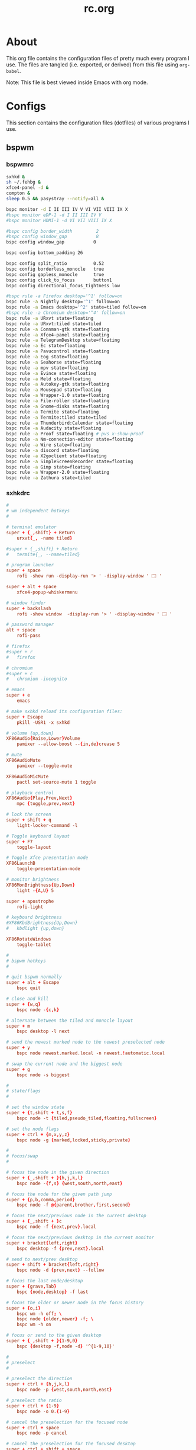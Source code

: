 #+title: rc.org
#+property: header-args :comments link :mkdirp yes :results silent

* About

This org file contains the configuration files of pretty much every
program I use. The files are tangled (i.e. exported, or derived) from
this file using =org-babel=.

Note: This file is best viewed inside Emacs with org mode.

* Configs

This section contains the configuration files (dotfiles) of various
programs I use.

** bspwm

*** bspwmrc
:PROPERTIES:
:header-args+: :tangle ~/.config/bspwm/bspwmrc :shebang "#!/bin/sh"
:END:

#+begin_src sh :tangle no
sxhkd &
sh ~/.fehbg &
xfce4-panel -d &
compton &
sleep 0.5 && pasystray --notify=all &

bspc monitor -d I II III IV V VI VII VIII IX X
#bspc monitor eDP-1 -d I II III IV V
#bspc monitor HDMI-1 -d VI VII VIII IX X

#bspc config border_width         2
#bspc config window_gap           8
bspc config window_gap           0

bspc config bottom_padding 26

bspc config split_ratio          0.52
bspc config borderless_monocle   true
bspc config gapless_monocle      true
bspc config click_to_focus       button1
bspc config directional_focus_tightness low

#bspc rule -a Firefox desktop='^1' follow=on
bspc rule -a Nightly desktop='^1' follow=on
bspc rule -a Emacs desktop='^2' state=tiled follow=on
#bspc rule -a Chromium desktop='^4' follow=on
bspc rule -a URxvt state=floating
bspc rule -a URxvt:tiled state=tiled
bspc rule -a Connman-gtk state=floating
bspc rule -a Xfce4-panel state=floating
bspc rule -a TelegramDesktop state=floating
bspc rule -a Ec state=floating
bspc rule -a Pavucontrol state=floating
bspc rule -a Eog state=floating
bspc rule -a Seahorse state=floating
bspc rule -a mpv state=floating
bspc rule -a Evince state=floating
bspc rule -a Meld state=floating
bspc rule -a Autokey-gtk state=floating
bspc rule -a Mousepad state=floating
bspc rule -a Wrapper-1.0 state=floating
bspc rule -a File-roller state=floating
bspc rule -a Gnome-disks state=floating
bspc rule -a Termite state=floating
bspc rule -a Termite:tiled state=tiled
bspc rule -a Thunderbird:Calendar state=floating
bspc rule -a Audacity state=floating
bspc rule -a Proof state=floating # pvs x-show-proof
bspc rule -a Nm-connection-editor state=floating
bspc rule -a Wire state=floating
bspc rule -a discord state=floating
bspc rule -a X2goclient state=floating
bspc rule -a SimpleScreenRecorder state=floating
bspc rule -a Gimp state=floating
bspc rule -a Wrapper-2.0 state=floating
bspc rule -a Zathura state=tiled
#+end_src

*** sxhkdrc
:PROPERTIES:
:header-args+: :tangle ~/.config/sxhkd/sxhkdrc
:END:

#+begin_src conf :tangle no
#
# wm independent hotkeys
#

# terminal emulator
super + {_,shift} + Return
	urxvt{_, -name tiled}

#super + {_,shift} + Return
#	termite{_, --name=tiled}

# program launcher
super + space
	rofi -show run -display-run '> ' -display-window ' 🗔 '

super + alt + space
	xfce4-popup-whiskermenu

# window finder
super + backslash
	rofi -show window  -display-run '> ' -display-window ' 🗔 '

# password manager
alt + space
	rofi-pass

# firefox
#super + r
#	firefox

# chromium
#super + c
#	chromium -incognito

# emacs
super + e
	emacs

# make sxhkd reload its configuration files:
super + Escape
	pkill -USR1 -x sxhkd

# volume {up,down}
XF86Audio{Raise,Lower}Volume
	pamixer --allow-boost --{in,de}crease 5

# mute
XF86AudioMute
	pamixer --toggle-mute

XF86AudioMicMute
	pactl set-source-mute 1 toggle

# playback control
XF86Audio{Play,Prev,Next}
	mpc {toggle,prev,next}

# lock the screen
super + shift + q
	light-locker-command -l

# Toggle keyboard layout
super + F7
	toggle-layout

# Toggle Xfce presentation mode
XF86LaunchB
	toggle-presentation-mode

# monitor brightness
XF86MonBrightness{Up,Down}
	light -{A,U} 5

super + apostrophe
	rofi-light

# keyboard brightness
#XF86KbdBrightness{Up,Down}
#	kbdlight {up,down}

XF86RotateWindows
	toggle-tablet

#
# bspwm hotkeys
#

# quit bspwm normally
super + alt + Escape
	bspc quit

# close and kill
super + {w,q}
	bspc node -{c,k}

# alternate between the tiled and monocle layout
super + m
	bspc desktop -l next

# send the newest marked node to the newest preselected node
super + y
	bspc node newest.marked.local -n newest.!automatic.local

# swap the current node and the biggest node
super + g
	bspc node -s biggest

#
# state/flags
#

# set the window state
super + {t,shift + t,s,f}
	bspc node -t {tiled,pseudo_tiled,floating,fullscreen}

# set the node flags
super + ctrl + {m,x,y,z}
	bspc node -g {marked,locked,sticky,private}

#
# focus/swap
#

# focus the node in the given direction
super + {_,shift + }{h,j,k,l}
	bspc node -{f,s} {west,south,north,east}

# focus the node for the given path jump
super + {p,b,comma,period}
	bspc node -f @{parent,brother,first,second}

# focus the next/previous node in the current desktop
super + {_,shift + }c
	bspc node -f {next,prev}.local

# focus the next/previous desktop in the current monitor
super + bracket{left,right}
	bspc desktop -f {prev,next}.local

# send to next/prev desktop
super + shift + bracket{left,right}
	bspc node -d {prev,next} --follow

# focus the last node/desktop
super + {grave,Tab}
	bspc {node,desktop} -f last

# focus the older or newer node in the focus history
super + {o,i}
	bspc wm -h off; \
	bspc node {older,newer} -f; \
	bspc wm -h on

# focus or send to the given desktop
super + {_,shift + }{1-9,0}
	bspc {desktop -f,node -d} '^{1-9,10}'

#
# preselect
#

# preselect the direction
super + ctrl + {h,j,k,l}
	bspc node -p {west,south,north,east}

# preselect the ratio
super + ctrl + {1-9}
	bspc node -o 0.{1-9}

# cancel the preselection for the focused node
super + ctrl + space
	bspc node -p cancel

# cancel the preselection for the focused desktop
super + ctrl + shift + space
	bspc query -N -d | xargs -I id -n 1 bspc node id -p cancel

#
# move/resize
#

# expand a window by moving one of its side outward
super + alt + {h,j,k,l}
	bspc node -z {left -20 0,bottom 0 20,top 0 -20,right 20 0}

# contract a window by moving one of its side inward
super + alt + shift + {h,j,k,l}
	bspc node -z {right -20 0,top 0 20,bottom 0 -20,left 20 0}

# move a floating window
super + {Left,Down,Up,Right}
	bspc node -v {-20 0,0 20,0 -20,20 0}

#alt + bracket{left,right}
#	xdotool key --clearmodifiers ctrl+Page_{Up,Down}
#+end_src

** compton
:PROPERTIES:
:header-args+: :tangle ~/.config/compton.conf
:END:

#+begin_src conf :tangle no
# Shadow
shadow = false;			# Enabled client-side shadows on windows.
no-dock-shadow = true;		# Avoid drawing shadows on dock/panel windows.
no-dnd-shadow = true;		# Don't draw shadows on DND windows.
clear-shadow = true;		# Zero the part of the shadow's mask behind the 
				# window. Fix some weirdness with ARGB windows.
shadow-radius = 5;		# The blur radius for shadows. (default 12)
shadow-offset-x = -5;		# The left offset for shadows. (default -15)
shadow-offset-y = -5;		# The top offset for shadows. (default -15)
# shadow-opacity = 0.7;		# The translucency for shadows. (default .75)
# shadow-red = 0.0;		# Red color value of shadow. (0.0 - 1.0, defaults to 0)
# shadow-green = 0.0;		# Green color value of shadow. (0.0 - 1.0, defaults to 0)
# shadow-blue = 0.0;		# Blue color value of shadow. (0.0 - 1.0, defaults to 0)
shadow-exclude = [ "n:e:Notification", "class_g = 'Chromium'", "class_g = 'Dmenu'", "class_g = 'Firefox' && argb" ];	# Exclude conditions for shadows.
# shadow-exclude = "n:e:Notification";
#shadow-exclude = [ "_GTK_FRAME_EXTENTS@:c" ] # Fix dual shadow on some gtk3 powered applications
shadow-ignore-shaped = true;	# Avoid drawing shadow on all shaped windows
 				# (see also: --detect-rounded-corners)

# Opacity
menu-opacity = 1.0;			# The opacity for menus. (default 1.0)
#inactive-opacity = 0.9;			# Default opacity of inactive windows. (0.0 - 1.0)
# active-opacity = 0.8;			# Default opacity for active windows. (0.0 - 1.0)
frame-opacity = 1.0;			# Opacity of window titlebars and borders. (0.1 - 1.0)
# inactive-opacity-override = true;	# Let inactive opacity set by 'inactive-opacity' overrides
 					# value of _NET_WM_OPACITY. Bad choice.
alpha-step = 0.06;			# XRender backend: Step size for alpha pictures. Increasing
					# it may result in less X resource usage,
					# Yet fading may look bad.
#inactive-dim = 0.5;			# Dim inactive windows. (0.0 - 1.0)
#inactive-dim-fixed = true;		# Do not let dimness adjust based on window opacity.
# blur-background = true;		# Blur background of transparent windows.
					# Bad performance with X Render backend.
					# GLX backend is preferred.
# blur-background-frame = true;		# Blur background of opaque windows with transparent
					# frames as well.
blur-background-fixed = true;		# Do not let blur radius adjust based on window opacity.
blur-background-exclude = [ "window_type = 'dock'", "window_type = 'desktop'" ];
					# Exclude conditions for background blur.

# Fading
fading = false;			# Fade windows during opacity changes.
fade-delta = 3;		# The time between steps in a fade in milliseconds. (default 10).
fade-in-step = 0.03;		# Opacity change between steps while fading in. (default 0.028).
fade-out-step = 0.03;		# Opacity change between steps while fading out. (default 0.03).
# no-fading-openclose = true;	# Avoid fade windows in/out when opening/closing.
fade-exclude = [ ];		# Exclude conditions for fading.

# Other
backend = "glx"			# Backend to use: "xrender" or "glx". GLX backend is typically
				# much faster but depends on a sane driver.
mark-wmwin-focused = true;	# Try to detect WM windows and mark them as active.
mark-ovredir-focused = true;	# Mark all non-WM but override-redirect windows active (e.g. menus).
use-ewmh-active-win = true;	# Use EWMH _NET_WM_ACTIVE_WINDOW to determine which window is focused
				# instead of using FocusIn/Out events. Usually more reliable but
				# depends on a EWMH-compliant WM.
detect-rounded-corners = false;	# Detect rounded corners and treat them as rectangular when --shadow-ignore- shaped is on.
detect-client-opacity = true;	# Detect _NET_WM_OPACITY on client windows, useful for window
				# managers not passing _NET_WM_OPACITY of client windows to frame
				# windows.
refresh-rate = 0;		# For --sw-opti: Specify refresh rate of the screen. 0 for auto.
vsync = "drm";			# "none", "drm", "opengl", "opengl-oml", "opengl-swc", "opengl-mswc" 
				# See man page for more details.
dbe = false;			# Enable DBE painting mode. Rarely needed.
paint-on-overlay = true;	# Painting on X Composite overlay window. Recommended.
sw-opti = false;		# Limit compton to repaint at most once every 1 / refresh_rate.
				# Incompatible with certain VSync methods.
unredir-if-possible = false;	# Unredirect all windows if a full-screen opaque window is
				# detected, to maximize performance for full-screen windows.
focus-exclude = [ ];		# A list of conditions of windows that should always be considered
				# focused.
detect-transient = true;	# Use WM_TRANSIENT_FOR to group windows, and consider windows in
				# the same group focused at the same time.
detect-client-leader = true;	# Use WM_CLIENT_LEADER to group windows.
invert-color-include = [ ];	# Conditions for windows to be painted with inverted color.

# GLX backend			# GLX backend fine-tune options. See man page for more info.
glx-no-stencil = true;		# Recommended.
glx-copy-from-front = false;	# Useful with --glx-swap-method,
# glx-use-copysubbuffermesa = true; # Recommended if it works. Breaks VSync.
# glx-no-rebind-pixmap = true;	# Recommended if it works.	
glx-no-rebind-pixmap = true;	# Recommended if it works.	
#glx-swap-method = "4";	# See man page.
glx-swap-method = "4";	# See man page.

# Window type settings
wintypes:
{
  tooltip = { fade = true; shadow = false; opacity = 1; focus = true; };
  menu = { shadow = false; };
  dropdown_menu = { shadow = false; };
  popup_menu =  { shadow = false; };
  utility =  { shadow = false; };
  # fade: Fade the particular type of windows.
  # shadow: Give those windows shadow
  # opacity: Default opacity for the type of windows.
  # focus: Whether to always consider windows of this type focused.
};
#+end_src

** Dunst
:PROPERTIES:
:header-args+: :tangle ~/.config/dunst/dunstrc
:END:

#+begin_src conf
[global]
#font = Ubuntu Mono 10.5
font = Inconsolata 11

# Path to default icons.
icon_folders = /usr/share/icons/Moka/16x16/status/:/usr/share/icons/Moka/16x16/devices/:/usr/share/icons/Faba-Mono/16x16/status/:/usr/share/icons/Faba-Mono/16x16/devices/:/usr/share/icons/Moka/16x16/actions/:/usr/share/icons/Moka/16x16/categories/:/usr/share/icons/Moka/16x16/mimetypes/:/usr/share/icons/Moka/16x16/apps/:/usr/share/icons/Moka/16x16/places/:/usr/share/icons/Paper/16x16/status/

icon_position = left
# <b>bold</b>
# <i>italic</i>
# <s>strikethrough<s/>
# <u>underline</u>
markup = full
# The format of the message. Possible variables are:
#   %a  appname
#   %s  summary
#   %b  body
#   %i  iconname (including its path)
#   %I  iconname (without its path)
#   %p  progress value if set ([  0%] to [100%]) or nothing
# Markup is allowed
format = "<b>%s</b>\n%b"
# Sort messages by urgency
sort = yes
# Show how many messages are currently hidden (because of geometry)
indicate_hiddenl= no
# Alignment of message text.
# Possible values are "left", "center" and "right"
alignment = center
# The frequency with wich text that is longer than the notification
# window allows bounces back and forth.
# This option conflicts with 'word_wrap'.
# Set to 0 to disable
bounce_freq = 3
# show age of message if message is older than show_age_threshold seconds.
# set to -1 to disable
show_age_threshold = -1
# split notifications into multiple lines if they don't fit into geometry
word_wrap = yes
# ignore newlines '\n' in notifications
ignore_newline = no
# The geometry of the message window.
# geometry [{width}]x{height}][+/-{x}+/-{y}]
# The height is measured in number of notifications everything else in pixels. If the width
# is omitted but the height is given ("-geometry x2"), the message window
# expands over the whole screen (dmenu-like). If width is 0,
# the window expands to the longest message displayed.
# A positive x is measured from the left, a negative from the
# right side of the screen.  Y is measured from the top and down respectevly.
# The width can be negative. In this case the actual width is the
# screen width minus the width defined in within the geometry option.
#geometry = "410x12-12+12"
#geometry = "0x0-30-30"
geometry = "260x12-30-30"
# The transparency of the window. range: [0; 100]
# This option will only work if a compositing windowmanager is present (e.g. xcompmgr, compiz, etc..)
transparency = 0
# Don't remove messages, if the user is idle (no mouse or keyboard input)
# for longer than idle_threshold seconds.
# Set to 0 to disable.
idle_threshold = 120
# Which monitor should the notifications be displayed on.
monitor = 0
# Display notification on focused monitor. Possible modes are:
# mouse: follow mouse pointer
# keyboard: follow window with keyboard focus
# none: don't follow anything
#
# "keyboard" needs a windowmanager that exports the _NET_ACTIVE_WINDOW property.
# This should be the case for almost all modern windowmanagers.
#
# If this option is set to mouse or keyboard, the monitor option will be
# ignored.
follow = keyboard
# should a notification popped up from history be sticky or
# timeout as if it would normally do.
sticky_history = yes
# The height of a single line. If the height is smaller than the font height,
# it will get raised to the font height.
# This adds empty space above and under the text.
line_height = 0

show_indicators = yes

# Draw a line of 'separatpr_height' pixel height between two notifications.
# Set to 0 to disable
separator_height = 3
# padding between text and separator
padding = 8
# horizontal padding
horizontal_padding = 8
# Define a color for the separator.
# possible values are:
#  * auto: dunst tries to find a color fitting to the background
#  * foreground: use the same color as the foreground
#  * frame: use the same color as the frame.
#  * anything else will be interpreted as a X color
separator_color = foreground
# print a notification on startup
# This is mainly for error detection, since dbus (re-)starts dunst
# automatically after a crash.
startup_notification = false
# dmenu path
#dmenu = /usr/bin/dmenu -p dunst:
dmenu = /usr/bin/rofi -dmenu -p dunst:
# browser for opening urls in context menu
browser = /usr/bin/firefox -new-tab
[frame]
width = 0
color = "#377222"
[shortcuts]
# shortcuts are specified as [modifier+][modifier+]...key
# available modifiers are 'ctrl', 'mod1' (the alt-key), 'mod2', 'mod3'
# and 'mod4' (windows-key)
# xev might be helpful to find names for keys
# close notification
close = ctrl+space
# close all notifications
close_all = ctrl+shift+space
# redisplay last message(s)
# On the US keyboard layout 'grave' is normally above TAB and left of '1'.
history = ctrl+shift+h
# context menu
context = ctrl+shift+period
[urgency_low]
# IMPORTANT: colors have to be defined in quotation marks.
# Otherwise the '#' and following  would be interpreted as a comment.
background = "#1d2a30"
foreground = "#71c2af"
timeout = 3
[urgency_normal]
background = "#1d2a30"
foreground = "#71c2af"
timeout = 0
[urgency_critical]
background = "#1d2a30"
foreground = "#ff9982"
timeout = 0

# Every section that isn't one of the above is interpreted as a rules
# to override settings for certain messages.
# Messages can be matched by 'appname', 'summary', 'body' or 'icon'
# and you can override the 'timeout', 'urgency', 'foreground', 'background'
# and 'format'.
# Shell-like globbing will get expanded.
#
# SCRIPTING
# you can specify a script that gets run when the rule matches by setting
# the 'script' option.
# The script will be called as follows:
# script appname summary body icon urgency
# where urgency can be "LOW", "NORMAL" or "CRITICAL".
#
# NOTE: if you don't want a notification to be displayed, set the format to ""
# NOTE: It might be helpful to run dunst -print in a terminal in order to find
# fitting options for rules.
#[espeak]
#    summary = "*"
#    script = dunst_espeak.sh
#[script-test]
#    summary = "*script*"
#    script = dunst_test.sh
#[ignore]
## This notification will not be displayed
#    summary = "foobar"
#    format = ""
#[signed_on]
#    appname = Pidgin
#    summary = "*signed on*"
#    urgency = low
#
#[signed_off]
#    appname = Pidgin
#    summary = *signed off*
#    urgency = low
#
#[says]
#    appname = Pidgin
#    summary = *says*
#    urgency = critical
#
#[twitter]
#    appname = Pidgin
#    summary = *twitter.com*
#    urgency = normal
#
[xfpm-backlight]
    summary = *Brightness*
    urgency = low
#+end_src

** Fontconfig
:PROPERTIES:
:header-args+: :tangle ~/.config/fontconfig/fonts.conf :comments none
:END:

#+begin_src xml
<?xml version="1.0"?>
<!DOCTYPE fontconfig SYSTEM "fonts.dtd">
<fontconfig>
 <match target="font">
  <edit mode="assign" name="rgba">
   <const>rgb</const>
  </edit>
 </match>
 <match target="font">
  <edit mode="assign" name="hinting">
   <bool>true</bool>
  </edit>
 </match>
 <match target="font">
  <edit mode="assign" name="hintstyle">
   <const>hintslight</const>
  </edit>
 </match>
 <match target="font">
  <edit mode="assign" name="antialias">
   <bool>true</bool>
  </edit>
 </match>
 <match target="font">
  <edit mode="assign" name="lcdfilter">
   <const>lcddefault</const>
  </edit>
 </match>
 <dir>~/.fonts</dir>

 <!-- Use Liberation Sans for Helvetica (instead of Nimbus Sans) -->
 <alias binding="same">
  <family>Helvetica</family>
  <accept>
   <family>Liberation Sans</family>
  </accept>
</alias>
</fontconfig>
#+end_src

** Git

*** gitconfig
:PROPERTIES:
:header-args+: :tangle ~/.gitconfig
:END:

**** user
#+begin_src conf
[user]
    name = Amin Bandali
    email = amin@aminb.org
    signingkey = 4E05246AB0BF7FFB
#+end_src

**** signing
#+begin_src conf
[commit]
    gpgsign = true
# [format]
#     signoff = true
#+end_src

**** core
#+begin_src conf
[core]
    autocrlf = input  # CRLF -> LF on commit
    editor = emacsclient -t
    excludesfile = ~/.gitignore_global
    pager = "less"
#+end_src

**** gpg
#+begin_src conf
[gpg]
    program = gpg2
#+end_src

**** alias
#+begin_src conf
[alias]
    git = !exec git  # handle nested git calls, e.g. git git status
    aliases = config --get-regexp '^alias\\.'
    a = add
    s = status
    sl = status --long
    c = checkout
    cb = checkout -b
    b = branch
    r = rebase
    p = pull
    pr = pull --rebase
    ps = push
    psf = push --force
#+end_src

**** color
#+begin_src conf
[color]
    ui = auto
[color "status"]
    added = green bold
    changed = red bold
    untracked = red bold
[color "branch"]
    current = green bold
    remote = magenta bold
[color "diff"]
    new = green bold
    old = red bold
#+end_src

**** status
#+begin_src conf
[status]
    # showUntrackedFiles = all
    short=true
    branch=true
#+end_src

**** github
#+begin_src conf
[github]
	user = aminb
#+end_src

**** send-email
#+begin_src conf
[sendemail]
	smtpuser = amin@aminb.org
	smtpserver = nix.aminb.org
	smtpserverport = 587
	smtpencryption = tls
	annotate = yes
#+end_src

*** gitignore
:PROPERTIES:
:header-args+: :tangle ~/.gitignore_global
:END:

#+begin_src conf
*.orig
*.py[co]
*.sublime-workspace
*~
.DS_Store
*.elc
*-autoloads.el
#+end_src

** Latexmk
:PROPERTIES:
:header-args+: :tangle ~/.latexmkrc
:END:

#+begin_src conf
$pdf_previewer = "start zathura %O %S";
$clean_ext = "aux out";

# $pdf_update_method = 4;
# $pdf_update_command = "zathura %O %S";

# Synctex allows one to jump to from the PDF in Zathura to the source in Emacs
# by Ctrl+click in the PDF.
# Tell latexmk to use Zathura as a previewer, and run emacsclient as the Synctex
# editor.
# $pdf_previewer = 'exec zathura --synctex-forward -x \'emacsclient --no-wait +%{line} %{input}\' %O %S';
#+end_src

** libinput

Improve XPS 15 9560's touchpad experience.

# begin_src conf :tangle (when (and (eq system-type 'gnu/linux) (string= (system-name) "plasma")) "/sudo::/etc/X11/xorg.conf.d/30-touchpad.conf")
#+begin_src conf :tangle no
Section "InputClass"
    Identifier "libinput touchpad catchall"
    Driver "libinput"
    MatchIsTouchpad "on"
    Option "ClickMethod" "clickfinger"
    Option "NaturalScrolling" "true"
    Option "Tapping" "on"
    Option "TappingButtonMap" "lrm"
EndSection
#+end_src

** getmail

*** getmailrc
:PROPERTIES:
:header-args+: :tangle ~/.getmail/getmailrc
:END:

#+begin_src conf
[retriever]
type = SimplePOP3SSLRetriever
server = fencepost.gnu.org
username = aminb
password_command = ("gpg2", "--no-tty", "-q", "-d", "/home/amin/.passwd/gnu.gpg")
port = 995
use_apop = True

[destination]
type = Maildir
path = ~/mail/gnu/Inbox/

[options]
delete = True
#+end_src

*** getmail.service
:PROPERTIES:
:header-args+: :tangle ~/.config/systemd/user/getmail.service
:END:

#+begin_src conf :tangle no
[Unit]
Description=getmail service

[Service]
Type=oneshot
ExecStart=/usr/bin/getmail
StandardOutput=syslog
StandardError=syslog
#+end_src

*** getmail.timer
:PROPERTIES:
:header-args+: :tangle ~/.config/systemd/user/getmail.timer
:END:

#+begin_src conf :tangle no
[Unit]
Description=getmail timer

[Timer]
OnCalendar=*:0/30
Persistent=true
Unit=getmail.service

[Install]
WantedBy=timers.target
#+end_src

** GnuPG
:PROPERTIES:
:header-args+: :tangle ~/.gnupg/gpg-agent.conf
:END:

#+begin_src conf
default-cache-ttl 43200
max-cache-ttl 43200

default-cache-ttl-ssh 10800
max-cache-ttl-ssh 10800

# pinentry-program /usr/bin/pinentry-qt
#+end_src

** GTK

*** gtk-2.0
:PROPERTIES:
:header-args+: :tangle ~/.gtkrc-2.0
:END:

#+begin_src conf
gtk-theme-name="Greybird"
gtk-icon-theme-name="Paper"
gtk-font-name="Ubuntu 10"
gtk-menu-images=0
# gtk-key-theme-name = "Emacs"
#+end_src

*** gtk-3.0
:PROPERTIES:
:header-args+: :tangle ~/.config/gtk-3.0/settings.ini
:END:

#+begin_src conf :tangle no
[Settings]
gtk-icon-theme-name = Paper
# gtk-theme-name = Adwaita

gtk-theme-name = Greybird
# gtk-theme-name = Arc-Darker
# gtk-theme-name = Numix-ArchBlue

gtk-font-name = Ubuntu 10
# gtk-key-theme-name = Emacs
#+end_src

** isync

*** mbsyncrc
:PROPERTIES:
:header-args+: :tangle ~/.mbsyncrc
:END:

#+begin_src conf
# Global defaults
CopyArrivalDate yes

######
IMAPAccount amin
Host nix.aminb.org
User amin@aminb.org
PassCmd "gpg -q --for-your-eyes-only --no-tty -d ~/.passwd/amin.gpg"
SSLType IMAPS

IMAPStore amin-remote
Account amin

MaildirStore amin-local
Path ~/mail/amin/
Inbox ~/mail/amin/Inbox
SubFolders Verbatim

Channel amin
Master :amin-remote:
Slave :amin-local:
Patterns * !dovecot*
Create Both
SyncState *

######
IMAPAccount uwaterloo
Host connect.uwaterloo.ca
User abandali
PassCmd "gpg -q --for-your-eyes-only --no-tty -d ~/.passwd/uwaterloo.gpg"
SSLType IMAPS

IMAPStore uwaterloo-remote
Account uwaterloo

MaildirStore uwaterloo-local
Path ~/mail/uwaterloo/
Inbox ~/mail/uwaterloo/Inbox
SubFolders Verbatim

Channel uwaterloo
Master :uwaterloo-remote:
Slave :uwaterloo-local:
Patterns * !dovecot*
Create Both
SyncState *
#+end_src

*** mbsync.service
:PROPERTIES:
:header-args+: :tangle ~/.config/systemd/user/mbsync.service
:END:

#+begin_src conf :tangle no
[Unit]
Description=mbsync service

[Service]
Type=oneshot
ExecStart=/usr/bin/mbsync -Va
StandardOutput=syslog
StandardError=syslog
#+end_src

*** mbsync.timer
:PROPERTIES:
:header-args+: :tangle ~/.config/systemd/user/mbsync.timer
:END:

#+begin_src conf :tangle no
[Unit]
Description=mbsync timer

[Timer]
OnCalendar=*:0/15
Persistent=true
Unit=mbsync.service

[Install]
WantedBy=timers.target
#+end_src

** mpd
:PROPERTIES:
:header-args+: :tangle ~/.config/mpd/mpd.conf
:END:

#+begin_src conf
# An example configuration file for MPD.
# Read the user manual for documentation: http://www.musicpd.org/doc/user/


# Files and directories #######################################################
#
# This setting controls the top directory which MPD will search to discover the
# available audio files and add them to the daemon's online database. This 
# setting defaults to the XDG directory, otherwise the music directory will be
# be disabled and audio files will only be accepted over ipc socket (using
# file:// protocol) or streaming files over an accepted protocol.
#
music_directory		"~/usr/music"
#
# This setting sets the MPD internal playlist directory. The purpose of this
# directory is storage for playlists created by MPD. The server will use 
# playlist files not created by the server but only if they are in the MPD
# format. This setting defaults to playlist saving being disabled.
#
playlist_directory		"~/.mpd/playlists"
#
# This setting sets the location of the MPD database. This file is used to
# load the database at server start up and store the database while the 
# server is not up. This setting defaults to disabled which will allow
# MPD to accept files over ipc socket (using file:// protocol) or streaming
# files over an accepted protocol.
#
db_file			"~/.mpd/database"
# 
# These settings are the locations for the daemon log files for the daemon.
# These logs are great for troubleshooting, depending on your log_level
# settings.
#
# The special value "syslog" makes MPD use the local syslog daemon. This
# setting defaults to logging to syslog, otherwise logging is disabled.
#
log_file			"~/.mpd/log"
#
# This setting sets the location of the file which stores the process ID
# for use of mpd --kill and some init scripts. This setting is disabled by
# default and the pid file will not be stored.
#
pid_file			"~/.mpd/pid"
#
# This setting sets the location of the file which contains information about
# most variables to get MPD back into the same general shape it was in before
# it was brought down. This setting is disabled by default and the server 
# state will be reset on server start up.
#
state_file			"~/.mpd/state"
#
# The location of the sticker database.  This is a database which
# manages dynamic information attached to songs.
#
sticker_file			"~/.mpd/sticker.sql"
#
###############################################################################


# General music daemon options ################################################
#
# This setting specifies the user that MPD will run as. MPD should never run as
# root and you may use this setting to make MPD change its user ID after
# initialization. This setting is disabled by default and MPD is run as the
# current user.
#
#user				"nobody"
#
# This setting specifies the group that MPD will run as. If not specified
# primary group of user specified with "user" setting will be used (if set).
# This is useful if MPD needs to be a member of group such as "audio" to
# have permission to use sound card.
#
#group				"nogroup"
#
# This setting sets the address for the daemon to listen on. Careful attention
# should be paid if this is assigned to anything other then the default, any.
# This setting can deny access to control of the daemon. Not effective if
# systemd socket activiation is in use.
#
# For network
#bind_to_address		"any"
#
# And for Unix Socket
#bind_to_address		"~/.mpd/socket"
#
# This setting is the TCP port that is desired for the daemon to get assigned
# to.
#
#port				"6600"
#
# This setting controls the type of information which is logged. Available 
# setting arguments are "default", "secure" or "verbose". The "verbose" setting
# argument is recommended for troubleshooting, though can quickly stretch
# available resources on limited hardware storage.
#
#log_level			"default"
#
# If you have a problem with your MP3s ending abruptly it is recommended that 
# you set this argument to "no" to attempt to fix the problem. If this solves
# the problem, it is highly recommended to fix the MP3 files with vbrfix
# (available from <http://www.willwap.co.uk/Programs/vbrfix.php>), at which
# point gapless MP3 playback can be enabled.
#
#gapless_mp3_playback			"yes"
#
# Setting "restore_paused" to "yes" puts MPD into pause mode instead
# of starting playback after startup.
#
#restore_paused "no"
#
# This setting enables MPD to create playlists in a format usable by other
# music players.
#
#save_absolute_paths_in_playlists	"no"
#
# This setting defines a list of tag types that will be extracted during the
# audio file discovery process. The complete list of possible values can be
# found in the user manual.
#metadata_to_use	"artist,album,title,track,name,genre,date,composer,performer,disc"
#
# This setting enables automatic update of MPD's database when files in 
# music_directory are changed.
#
#auto_update	"yes"
#
# Limit the depth of the directories being watched, 0 means only watch
# the music directory itself.  There is no limit by default.
#
#auto_update_depth "3"
#
###############################################################################


# Symbolic link behavior ######################################################
#
# If this setting is set to "yes", MPD will discover audio files by following 
# symbolic links outside of the configured music_directory.
#
#follow_outside_symlinks	"yes"
#
# If this setting is set to "yes", MPD will discover audio files by following
# symbolic links inside of the configured music_directory.
#
#follow_inside_symlinks		"yes"
#
###############################################################################


# Zeroconf / Avahi Service Discovery ##########################################
#
# If this setting is set to "yes", service information will be published with
# Zeroconf / Avahi.
#
#zeroconf_enabled		"yes"
#
# The argument to this setting will be the Zeroconf / Avahi unique name for
# this MPD server on the network.
#
#zeroconf_name			"Music Player"
#
###############################################################################


# Permissions #################################################################
#
# If this setting is set, MPD will require password authorization. The password
# setting can be specified multiple times for different password profiles.
#
#password                        "password@read,add,control,admin"
#
# This setting specifies the permissions a user has who has not yet logged in. 
#
#default_permissions             "read,add,control,admin"
#
###############################################################################


# Database #######################################################################
#

#database {
#       plugin "proxy"
#       host "other.mpd.host"
#       port "6600"
#}

# Input #######################################################################
#

input {
        plugin "curl"
#       proxy "proxy.isp.com:8080"
#       proxy_user "user"
#       proxy_password "password"
}

#
###############################################################################

# Audio Output ################################################################
#

audio_output {
    type    "pulse"
    name    "pulse audio"
}

audio_output {
    type    "fifo"
    name    "my_fifo"
    path    "/tmp/mpd.fifo"
    format  "44100:16:2"
}

# MPD supports various audio output types, as well as playing through multiple 
# audio outputs at the same time, through multiple audio_output settings 
# blocks. Setting this block is optional, though the server will only attempt
# autodetection for one sound card.
#
# An example of an ALSA output:
#
#audio_output {
#	type		"alsa"
#	name		"My ALSA Device"
##	device		"hw:0,0"	# optional
##	mixer_type      "hardware"	# optional
##	mixer_device	"default"	# optional
##	mixer_control	"PCM"		# optional
##	mixer_index	"0"		# optional
#}
#
# An example of an OSS output:
#
#audio_output {
#	type		"oss"
#	name		"My OSS Device"
##	device		"/dev/dsp"	# optional
##	mixer_type      "hardware"	# optional
##	mixer_device	"/dev/mixer"	# optional
##	mixer_control	"PCM"		# optional
#}
#
# An example of a shout output (for streaming to Icecast):
#
#audio_output {
#	type		"shout"
#	encoder		"vorbis"		# optional
#	name		"My Shout Stream"
#	host		"localhost"
#	port		"8000"
#	mount		"/mpd.ogg"
#	password	"hackme"
#	quality		"5.0"
#	bitrate		"128"
#	format		"44100:16:1"
##	protocol	"icecast2"		# optional
##	user		"source"		# optional
##	description	"My Stream Description"	# optional
##	url		"http://example.com"	# optional
##	genre		"jazz"			# optional
##	public		"no"			# optional
##	timeout		"2"			# optional
##	mixer_type      "software"		# optional
#}
#
# An example of a recorder output:
#
#audio_output {
#	type		"recorder"
#	name		"My recorder"
#	encoder		"vorbis"		# optional, vorbis or lame
#	path		"/var/lib/mpd/recorder/mpd.ogg"
##	quality		"5.0"			# do not define if bitrate is defined
#	bitrate		"128"			# do not define if quality is defined
#	format		"44100:16:1"
#}
#
# An example of a httpd output (built-in HTTP streaming server):
#
#audio_output {
#	type		"httpd"
#	name		"My HTTP Stream"
#	encoder		"vorbis"		# optional, vorbis or lame
#	port		"8000"
#	bind_to_address	"0.0.0.0"		# optional, IPv4 or IPv6
##	quality		"5.0"			# do not define if bitrate is defined
#	bitrate		"128"			# do not define if quality is defined
#	format		"44100:16:1"
#	max_clients	"0"			# optional 0=no limit
#}
#
# An example of a pulseaudio output (streaming to a remote pulseaudio server)
#
#audio_output {
#	type		"pulse"
#	name		"My Pulse Output"
##	server		"remote_server"		# optional
##	sink		"remote_server_sink"	# optional
#}
#
# An example of a winmm output (Windows multimedia API).
#
#audio_output {
#	type		"winmm"
#	name		"My WinMM output"
##	device		"Digital Audio (S/PDIF) (High Definition Audio Device)" # optional
#		or
##	device		"0"		# optional
##	mixer_type	"hardware"	# optional
#}
#
# An example of an openal output.
#
#audio_output {
#	type		"openal"
#	name		"My OpenAL output"
##	device		"Digital Audio (S/PDIF) (High Definition Audio Device)" # optional
#}
#
# An example of an sndio output.
#
#audio_output {
#	type		"sndio"
#	name		"sndio output"
#	mixer_type	"software"
#}
#
# An example of an OS X output:
#
#audio_output {
#	type		"osx"
#	name		"My OS X Device"
##	device		"Built-in Output"	# optional
##	channel_map      "-1,-1,0,1"	# optional
#}
#
## Example "pipe" output:
#
#audio_output {
#	type		"pipe"
#	name		"my pipe"
#	command		"aplay -f cd 2>/dev/null"
## Or if you're want to use AudioCompress
#	command		"AudioCompress -m | aplay -f cd 2>/dev/null"
## Or to send raw PCM stream through PCM:
#	command		"nc example.org 8765"
#	format		"44100:16:2"
#}
#
## An example of a null output (for no audio output):
#
#audio_output {
#	type		"null"
#	name		"My Null Output"
#	mixer_type      "none"			# optional
#}
#
###############################################################################


# Normalization automatic volume adjustments ##################################
#
# This setting specifies the type of ReplayGain to use. This setting can have
# the argument "off", "album", "track" or "auto". "auto" is a special mode that
# chooses between "track" and "album" depending on the current state of
# random playback. If random playback is enabled then "track" mode is used.
# See <http://www.replaygain.org> for more details about ReplayGain.
# This setting is off by default.
#
#replaygain			"album"
#
# This setting sets the pre-amp used for files that have ReplayGain tags. By
# default this setting is disabled.
#
#replaygain_preamp		"0"
#
# This setting sets the pre-amp used for files that do NOT have ReplayGain tags.
# By default this setting is disabled.
#
#replaygain_missing_preamp	"0"
#
# This setting enables or disables ReplayGain limiting.
# MPD calculates actual amplification based on the ReplayGain tags
# and replaygain_preamp / replaygain_missing_preamp setting.
# If replaygain_limit is enabled MPD will never amplify audio signal
# above its original level. If replaygain_limit is disabled such amplification
# might occur. By default this setting is enabled.
#
#replaygain_limit		"yes"
#
# This setting enables on-the-fly normalization volume adjustment. This will
# result in the volume of all playing audio to be adjusted so the output has 
# equal "loudness". This setting is disabled by default.
#
#volume_normalization		"no"
#
###############################################################################

# Character Encoding ##########################################################
#
# If file or directory names do not display correctly for your locale then you 
# may need to modify this setting.
#
#filesystem_charset		"UTF-8"
#
###############################################################################
#+end_src

** msmtp
:PROPERTIES:
:header-args+: :tangle ~/.msmtprc
:END:

#+begin_src conf
# Set default values for all following accounts.
defaults
port 587
tls on
auth on
#tls_trust_file /etc/ssl/certs/ca-certificates.crt
logfile ~/.msmtp.log

# aminb
account aminb
host nix.aminb.org
tls_fingerprint 65:DD:B8:32:D8:CD:F1:DC:B6:34:EE:35:04:18:AC:09:F3:1D:6D:20:F2:4A:E2:BD:64:48:B7:1F:90:BD:C4:BA
tls_starttls on
from amin@aminb.org
user amin@aminb.org
passwordeval gpg2 --no-tty -q -d ~/.passwd/amin.gpg

# gnu
account gnu
host fencepost.gnu.org
# use `msmtp -a gnu --serverinfo --tls --tls-certcheck=off --tls-fingerprint=` to get the current fingerprint
tls_fingerprint 28:70:42:76:1C:EC:91:5F:D1:B3:27:A1:CD:3B:32:A4:8B:0B:DC:3A:CD:CA:F6:6F:E4:61:BA:69:D7:4D:0D:0B
tls_starttls on
from aminb@gnu.org
user aminb
passwordeval gpg2 --no-tty -q -d ~/.passwd/gnu.gpg

# uwaterloo
account uwaterloo
host connect.uwaterloo.ca
tls_starttls on
from abandali@uwaterloo.ca
user abandali
passwordeval gpg2 --no-tty -q -d ~/.passwd/uwaterloo.gpg
tls_trust_file /etc/ssl/certs/ca-certificates.crt

# uwaterloo (friendly address)
account uwaterloo-friendly : uwaterloo
from amin.bandali@uwaterloo.ca

# Set a default account
account default : aminb
#+end_src

** ncmpcpp

*** config
:PROPERTIES:
:header-args+: :tangle ~/.ncmpcpp/config
:END:

#+begin_src conf :tangle no
##############################################################
## This is the example configuration file. Copy it to       ##
## $HOME/.ncmpcpp/config or $XDG_CONFIG_HOME/ncmpcpp/config ##
## and set up your preferences.                             ##
##############################################################
#
##### directories ######
##
## Directory for storing ncmpcpp related files.
## Changing it is useful if you want to store
## everything somewhere else and provide command
## line setting for alternative location to config
## file which defines that while launching ncmpcpp.
##
#
ncmpcpp_directory = ~/.ncmpcpp
#
##
## Directory for storing downloaded lyrics. It
## defaults to ~/.lyrics since other MPD clients
## (eg. ncmpc) also use that location.
##
#
#lyrics_directory = ~/.lyrics
#
##### connection settings #####
#
#mpd_host = localhost
#
#mpd_port = 6600
#
#mpd_connection_timeout = 5
#
## Needed for tag editor and file operations to work.
##
mpd_music_dir = ~/usr/music
#
#mpd_crossfade_time = 5
#
##### music visualizer #####
##
## Note: In order to make music visualizer work you'll
## need to use mpd fifo output, whose format parameter
## has to be set to 44100:16:1 for mono visualization
## or 44100:16:2 for stereo visualization. Example
## configuration (it has to be put into mpd.conf):
##
## audio_output {
##        type            "fifo"
##        name            "Visualizer feed"
##        path            "/tmp/mpd.fifo"
##        format          "44100:16:2"
## }
##
#
visualizer_fifo_path = /tmp/mpd.fifo
#
##
## Note: Below parameter is needed for ncmpcpp
## to determine which output provides data for
## visualizer and thus allow syncing between
## visualization and sound as currently there
## are some problems with it.
##
#
visualizer_output_name = my fifo
#
##
## If you set format to 44100:16:2, make it 'yes'.
##
visualizer_in_stereo = yes
#
##
## Multiply received samples by given value. Very
## useful for proper visualization of quiet music.
##
#visualizer_sample_multiplier = 1
#
##
## Note: Below parameter defines how often ncmpcpp
## has to "synchronize" visualizer and audio outputs.
## 30 seconds is optimal value, but if you experience
## synchronization problems, set it to lower value.
## Keep in mind that sane values start with >=10.
##
#
visualizer_sync_interval = 30
#
##
## Note: To enable spectrum frequency visualization
## you need to compile ncmpcpp with fftw3 support.
##
#
## Available values: spectrum, wave, wave_filled, ellipse.
##
visualizer_type = spectrum
#
#visualizer_look = ●▮
visualizer_look = "●•"
#
#visualizer_color = blue, cyan, green, yellow, magenta, red
#
## Alternative subset of 256 colors for terminals that support it.
##
#visualizer_color = 41, 83, 119, 155, 185, 215, 209, 203, 197, 161
#
##### system encoding #####
##
## ncmpcpp should detect your charset encoding
## but if it failed to do so, you can specify
## charset encoding you are using here.
##
## Note: You can see whether your ncmpcpp build
## supports charset detection by checking output
## of `ncmpcpp --version`.
##
## Note: Since MPD uses UTF-8 by default, setting
## this option makes sense only if your encoding
## is different.
##
#
#system_encoding = ""
#
##### delays #####
#
## Time of inactivity (in seconds) after playlist
## highlighting will be disabled (0 = always on).
##
#playlist_disable_highlight_delay = 5
#
## Defines how long messages are supposed to be visible.
##
#message_delay_time = 5
#
##### song format #####
##
## For a song format you can use:
##
## %l - length
## %f - filename
## %D - directory
## %a - artist
## %A - album artist
## %t - title
## %b - album
## %y - date
## %n - track number (01/12 -> 01)
## %N - full track info (01/12 -> 01/12)
## %g - genre
## %c - composer
## %p - performer
## %d - disc
## %C - comment
## %P - priority
## $R - begin right alignment
##
## If you want to make sure that a part of the format is displayed
## only when certain tags are present, you can archieve it by
## grouping them with brackets, e.g. '{%a - %t}' will be evaluated
## to 'ARTIST - TITLE' if both tags are present or '' otherwise.
## It is also possible to define a list of alternatives by providing
## several groups and separating them with '|', e.g. '{%t}|{%f}'
## will be evaluated to 'TITLE' or 'FILENAME' if the former is not
## present.
##
## Note: If you want to set limit on maximal length of a tag, just
## put the appropriate number between % and character that defines
## tag type, e.g. to make album take max. 20 terminal cells, use '%20b'.
##
## In addition, formats support markers used for text attributes.
## They are followed by character '$'. After that you can put:
##
## - 0 - default window color (discards all other colors)
## - 1 - black
## - 2 - red
## - 3 - green
## - 4 - yellow
## - 5 - blue
## - 6 - magenta
## - 7 - cyan
## - 8 - white
## - 9 - end of current color
## - b - bold text
## - u - underline text
## - r - reverse colors
## - a - use alternative character set
##
## If you don't want to use a non-color attribute anymore, just put it
## again, but this time insert character '/' between '$' and attribute
## character, e.g. {$b%t$/b}|{$r%f$/r} will display bolded title tag
## or filename with reversed colors.
##
## If you want to use 256 colors and/or background colors in formats
## (the naming scheme is described below in section about color
## definitions), it can be done with the syntax $(COLOR), e.g. to set
## the artist tag to one of the non-standard colors and make it have
## yellow background, you need to write $(197_yellow)%a$(end). Note
## that for standard colors this is interchangable with attributes
## listed above.
##
## Note: colors can be nested.
##
#
#song_list_format = {%a - }{%t}|{$8%f$9}$R{$3(%l)$9}
#
#song_status_format = {{%a{ "%b"{ (%y)}} - }{%t}}|{%f}
#
#song_library_format = {%n - }{%t}|{%f}
#
#
#alternative_header_first_line_format = $b$1$aqqu$/a$9 {%t}|{%f} $1$atqq$/a$9$/b
#
#alternative_header_second_line_format = {{$4$b%a$/b$9}{ - $7%b$9}{ ($4%y$9)}}|{%D}
#
#now_playing_prefix = $b
#
#now_playing_suffix = $/b
#
#browser_playlist_prefix = "$2playlist$9 "
#
#selected_item_prefix = $6
#
#selected_item_suffix = $9
#
#modified_item_prefix = $3> $9
#
##
## Note: attributes are not supported for the following variables.
##
#song_window_title_format = {%a - }{%t}|{%f}
##
## Note: Below variables are used for sorting songs in browser.
## The sort mode determines how songs are sorted, and can be used
## in combination with a sort format to specify a custom sorting format.
## Available values for browser_sort_mode are "name", "mtime", "format"
## and "noop".
##
#
#browser_sort_mode = name
#
#browser_sort_format = {%a - }{%t}|{%f} {(%l)}
#
##### columns settings #####
##
## syntax of song columns list format is "column column etc."
##
## - syntax for each column is:
##
## (width of the column)[color of the column]{displayed tag}
##
## Note: Width is by default in %, if you want a column to
## have fixed size, add 'f' after the value, e.g. (10)[white]{a}
## will be the column that take 10% of screen (so the real width
## will depend on actual screen size), whereas (10f)[white]{a}
## will take 10 terminal cells, no matter how wide the screen is.
##
## - color is optional (if you want the default one,
##   leave the field empty).
##
## Note: You can give a column additional attributes by putting appropriate
## character after displayed tag character. Available attributes are:
##
## - r - column will be right aligned
## - E - if tag is empty, empty tag marker won't be displayed
##
## You can also:
##
## - give a column custom name by putting it after attributes,
##   separated with character ':', e.g. {lr:Length} gives you
##   right aligned column of lengths named "Length".
##
## - define sequence of tags, that have to be displayed in case
##   predecessor is empty in a way similar to the one in classic
##   song format, i.e. using '|' character, e.g. {a|c|p:Owner}
##   creates column named "Owner" that tries to display artist
##   tag and then composer and performer if previous ones are
##   not available.
##
#
#song_columns_list_format = (20)[]{a} (6f)[green]{NE} (50)[white]{t|f:Title} (20)[cyan]{b} (7f)[magenta]{l}
#
##### various settings #####
#
##
## Note: Custom command that will be executed each
## time song changes. Useful for notifications etc.
##
#execute_on_song_change = ""
#
#playlist_show_mpd_host = no
#
#playlist_show_remaining_time = no
#
#playlist_shorten_total_times = no
#
#playlist_separate_albums = no
#
##
## Note: Possible display modes: classic, columns.
##
#playlist_display_mode = columns
#
#browser_display_mode = classic
#
#search_engine_display_mode = classic
#
#playlist_editor_display_mode = classic
#
#discard_colors_if_item_is_selected = yes
#
#incremental_seeking = yes
#
#seek_time = 1
#
#volume_change_step = 2
#
#autocenter_mode = no
#
#centered_cursor = no
#
##
## Note: You can specify third character which will
## be used to build 'empty' part of progressbar.
##
#progressbar_look = =>
progressbar_look = "─╼╶"
#progressbar_look = "─⊙╶"
#
#progressbar_boldness = yes
#
## Available values: database, playlist.
##
#default_place_to_search_in = database
#
## Available values: classic, alternative.
##
#user_interface = classic
#
#data_fetching_delay = yes
#
## Available values: artist, album_artist, date, genre, composer, performer.
##
#media_library_primary_tag = artist
#
## Available values: wrapped, normal.
##
#default_find_mode = wrapped
#
#default_tag_editor_pattern = %n - %t
#
#header_visibility = yes
#
#statusbar_visibility = yes
#
#titles_visibility = yes
#
#header_text_scrolling = yes
#
#cyclic_scrolling = no
#
#lines_scrolled = 2
#
#follow_now_playing_lyrics = no
#
#fetch_lyrics_for_current_song_in_background = no
#
#store_lyrics_in_song_dir = no
#
#generate_win32_compatible_filenames = yes
#
#allow_for_physical_item_deletion = no
#
##
## Note: If you set this variable, ncmpcpp will try to
## get info from last.fm in language you set and if it
## fails, it will fall back to english. Otherwise it will
## use english the first time.
##
## Note: Language has to be expressed as an ISO 639 alpha-2 code.
##
#lastfm_preferred_language = en
#
#show_hidden_files_in_local_browser = no
#
##
## How shall screen switcher work?
##
## - "previous" - switch between the current and previous screen.
## - "screen1,...,screenN" - switch between given sequence of screens.
##
## Screens available for use: help, playlist, browser, search_engine,
## media_library, playlist_editor, tag_editor, outputs, visualizer, clock.
##
#screen_switcher_mode = playlist, browser
#
##
## Note: You can define startup screen
## by choosing screen from the list above.
##
#startup_screen = playlist
#
##
## Note: You can define startup slave screen
## by choosing screen from the list above or
## an empty value for no slave screen.
##
#startup_slave_screen = ""
#
#startup_slave_screen_focus = no
#
##
## Default width of locked screen (in %).
## Acceptable values are from 20 to 80.
##
#
#locked_screen_width_part = 50
#
#ask_for_locked_screen_width_part = yes
#
#jump_to_now_playing_song_at_start = yes
#
#ask_before_clearing_playlists = yes
#
#clock_display_seconds = no
#
#display_volume_level = yes
#
#display_bitrate = no
#
#display_remaining_time = no
#
## Available values: none, basic, extended, perl.
##
#regular_expressions = perl
#
##
## Note: If below is enabled, ncmpcpp will ignore leading
## "The" word while sorting items in browser, tags in
## media library, etc.
##
#ignore_leading_the = no
#
#block_search_constraints_change_if_items_found = yes
#
#mouse_support = yes
#
#mouse_list_scroll_whole_page = yes
#
#empty_tag_marker = <empty>
#
#tags_separator = " | "
#
#tag_editor_extended_numeration = no
#
#media_library_sort_by_mtime = no
#
#enable_window_title = yes
#
##
## Note: You can choose default search mode for search
## engine. Available modes are:
##
## - 1 - use mpd built-in searching (no regexes, pattern matching)
## - 2 - use ncmpcpp searching (pattern matching with support for regexes,
##       but if your mpd is on a remote machine, downloading big database
##       to process it can take a while
## - 3 - match only exact values (this mode uses mpd function for searching
##       in database and local one for searching in current playlist)
##
#
#search_engine_default_search_mode = 1
#
#external_editor = nano
#
## Note: set to yes if external editor is a console application.
##
#use_console_editor = yes
#
##### colors definitions #####
##
## It is possible to set a background color by setting a color
## value "<foreground>_<background>", e.g. red_black will set
## foregound color to red and background color to black.
##
## In addition, for terminals that support 256 colors it
## is possible to set one of them by using a number in range
## [1, 256] instead of color name, e.g. numerical value
## corresponding to red_black is 2_1. To find out if the
## terminal supports 256 colors, run ncmpcpp and check out
## the bottom of the help screen for list of available colors
## and their numerical values.
##
## Note: due to technical limitations of ncurses, if 256 colors
## are used, it is possible to either use only the colors with
## default background color, or all pairs from 1_1 up to 254_127,
## depending on the ncurses version used.
##
#
#colors_enabled = yes
#
#empty_tag_color = cyan
#
#header_window_color = default
#
#volume_color = default
#
#state_line_color = default
#
#state_flags_color = default
#
#main_window_color = yellow
#
#color1 = white
#
#color2 = green
#
#main_window_highlight_color = yellow
#
#progressbar_color = black
#
#progressbar_elapsed_color = green
#
#statusbar_color = default
#
#alternative_ui_separator_color = black
#
#active_column_color = red
#
#window_border_color = green
#
#active_window_border = red
#
#+end_src

*** bindings
:PROPERTIES:
:header-args+: :tangle ~/.ncmpcpp/bindings
:END:

#+begin_src conf :tangle no
def_key "j"
    scroll_down
def_key "k"
    scroll_up

def_key "ctrl-u"
    page_up
def_key "ctrl-d"
    page_down

def_key "h"
    previous_column
def_key "l"
    next_column

def_key "."
    show_lyrics

def_key "n"
    next_found_item
def_key "N"
    previous_found_item

def_key "J"
    move_sort_order_down
def_key "K"
    move_sort_order_up
#+end_src

** notmuch

*** notmuch-config
:PROPERTIES:
:header-args+: :tangle ~/.notmuch-config
:END:

#+begin_src conf
# .notmuch-config - Configuration file for the notmuch mail system
#
# For more information about notmuch, see https://notmuchmail.org

# Database configuration
#
# The only value supported here is 'path' which should be the top-level
# directory where your mail currently exists and to where mail will be
# delivered in the future. Files should be individual email messages.
# Notmuch will store its database within a sub-directory of the path
# configured here named ".notmuch".
#
[database]
path=/home/amin/mail

# User configuration
#
# Here is where you can let notmuch know how you would like to be
# addressed. Valid settings are
#
#	name		Your full name.
#	primary_email	Your primary email address.
#	other_email	A list (separated by ';') of other email addresses
#			at which you receive email.
#
# Notmuch will use the various email addresses configured here when
# formatting replies. It will avoid including your own addresses in the
# recipient list of replies, and will set the From address based on the
# address to which the original email was addressed.
#
[user]
name=Amin Bandali
primary_email=amin@aminb.org
other_email=abandali@uwaterloo.ca;amin.bandali@uwaterloo.ca;aminb@gnu.org;

# Configuration for "notmuch new"
#
# The following options are supported here:
#
#	tags	A list (separated by ';') of the tags that will be
#		added to all messages incorporated by "notmuch new".
#
#	ignore	A list (separated by ';') of file and directory names
#		that will not be searched for messages by "notmuch new".
#
#		NOTE: *Every* file/directory that goes by one of those
#		names will be ignored, independent of its depth/location
#		in the mail store.
#
[new]
tags=new;
#tags=unread;inbox;
ignore=.uidvalidity;.mbsyncstate;/.*/dovecot*/

# Search configuration
#
# The following option is supported here:
#
#	exclude_tags
#		A ;-separated list of tags that will be excluded from
#		search results by default.  Using an excluded tag in a
#		query will override that exclusion.
#
[search]
exclude_tags=deleted;spam;

# Maildir compatibility configuration
#
# The following option is supported here:
#
#	synchronize_flags      Valid values are true and false.
#
#	If true, then the following maildir flags (in message filenames)
#	will be synchronized with the corresponding notmuch tags:
#
#		Flag	Tag
#		----	-------
#		D	draft
#		F	flagged
#		P	passed
#		R	replied
#		S	unread (added when 'S' flag is not present)
#
#	The "notmuch new" command will notice flag changes in filenames
#	and update tags, while the "notmuch tag" and "notmuch restore"
#	commands will notice tag changes and update flags in filenames
#
[maildir]
synchronize_flags=true

# Cryptography related configuration
#
# The following option is supported here:
#
#	gpg_path
#		binary name or full path to invoke gpg.
#
[crypto]
gpg_path=gpg
#+end_src

*** pre-new hook
:PROPERTIES:
:header-args+: :tangle ~/mail/.notmuch/hooks/pre-new :shebang "#!/bin/sh"
:END:

#+begin_src sh
touch /tmp/gnusieve.log
sieve-filter -eW -o postmaster_address=postmaster@aminb.org \
	     -o mail_location=maildir:$MAILDIR/gnu:LAYOUT=fs:INBOX=$MAILDIR/gnu/Inbox ~/sieve/gnu.sieve INBOX delete &>>/tmp/gnusieve.log
#+end_src

*** post-new hook
:PROPERTIES:
:header-args+: :tangle ~/mail/.notmuch/hooks/post-new :shebang "#!/bin/sh"
:END:

#+begin_src sh
# apply sent tag to messages sent by me
notmuch tag -new +sent -- from:amin@aminb.org or from:aminb@gnu.org or from:abandali@uwaterloo.ca or from:amin.bandali@uwaterloo.ca

# initial tagging
notmuch tag -latest -- tag:latest
notmuch tag +inbox +unread +latest -new -- tag:new


# apply tags to lists

# <aminb>
notmuch tag -inbox +lists/~sircmpwn/srht-admins   -- folder:amin/lists/~sircmpwn/srht-admins
notmuch tag -inbox +lists/~sircmpwn/srht-announce -- folder:amin/lists/~sircmpwn/srht-announce
notmuch tag -inbox +lists/~sircmpwn/srht-dev      -- folder:amin/lists/~sircmpwn/srht-dev
notmuch tag -inbox +lists/~sircmpwn/srht-discuss  -- folder:amin/lists/~sircmpwn/srht-discuss

notmuch tag -inbox +lists/hackernewsletter -- folder:amin/lists/hackernewsletter
notmuch tag -inbox +lists/haskell-weekly   -- folder:amin/lists/haskell-weekly

notmuch tag -inbox +pay -- folder:amin/pay
# </aminb>

# <uw>
notmuch tag -inbox +uw/cs136 -- folder:uwaterloo/lists/cs136
notmuch tag -inbox +uw/se463 -- folder:uwaterloo/lists/se463

notmuch tag -inbox +lists/clvsingle        -- folder:uwaterloo/lists/Clvsingle
notmuch tag -inbox +lists/gsa              -- folder:uwaterloo/lists/GSA
notmuch tag -inbox +lists/math-grad        -- folder:uwaterloo/lists/Math-grad
notmuch tag -inbox +lists/scs-grads        -- folder:uwaterloo/lists/scs-grads
notmuch tag -inbox +lists/watform-students -- folder:uwaterloo/lists/Watform-students
# </uw>

# <gnu>
notmuch tag -inbox +lists/emacs-devel       -- folder:gnu/l/emacs-devel
notmuch tag -inbox +lists/emacs-orgmode     -- folder:gnu/l/emacs-orgmode
notmuch tag -inbox +lists/emacsconf-discuss -- folder:gnu/l/emacsconf-discuss
notmuch tag -inbox +lists/fencepost-users   -- folder:gnu/l/fencepost-users
notmuch tag -inbox +lists/guix-devel        -- folder:gnu/l/guix-devel
notmuch tag -inbox +lists/guile-devel       -- folder:gnu/l/guile-devel
notmuch tag -inbox +lists/help-gnu-emacs    -- folder:gnu/l/help-gnu-emacs
notmuch tag -inbox +lists/info-gnu-emacs    -- folder:gnu/l/info-gnu-emacs
notmuch tag -inbox +lists/www-commits       -- folder:gnu/l/www-commits
notmuch tag -inbox +lists/www-discuss       -- folder:gnu/l/www-discuss
notmuch tag -inbox +webmasters              -- folder:gnu/webmasters

notmuch tag -inbox +lists/deepspec          -- folder:gnu/l/deepspec
notmuch tag -inbox +lists/haskell-cafe      -- folder:gnu/l/haskell-cafe
notmuch tag -inbox +lists/haskell-art       -- folder:gnu/l/haskell-art
notmuch tag -inbox +lists/notmuch           -- folder:gnu/l/notmuch
# </gnu>

notmuch tag -inbox -unread +archive/notmuch     -- path:archive/notmuch/**
notmuch tag -inbox -unread +archive/emacs-devel -- path:archive/emacs-devel/**
#+end_src

*** notmuch.service
:PROPERTIES:
:header-args+: :tangle ~/.config/systemd/user/notmuch.service
:END:

#+begin_src conf :tangle no
[Unit]
Description=notmuch service

[Service]
Type=oneshot
ExecStart=/usr/bin/notmuch new
StandardOutput=syslog
StandardError=syslog
#+end_src

*** notmuch.timer
:PROPERTIES:
:header-args+: :tangle ~/.config/systemd/user/notmuch.timer
:END:

#+begin_src conf :tangle no
[Unit]
Description=notmuch timer

[Timer]
OnCalendar=*:0/5
Persistent=true
Unit=notmuch.service

[Install]
WantedBy=timers.target
#+end_src

** offlineimap

*** offlineimaprc
:PROPERTIES:
:header-args+: :tangle ~/.offlineimaprc
:END:

#+begin_src conf :tangle no
[general]
pythonfile = ~/.offlineimap.py
accounts = Gmail, aminb
maxsyncaccounts = 3

[Account Gmail]
localrepository = GmailL
remoterepository = GmailR

[Account aminb]
localrepository = aminbL
remoterepository = aminbR

[Repository GmailL]
type = Maildir
localfolders = ~/Maildir/Gmail

[Repository GmailR]
type = IMAP
remotehost = imap.gmail.com
remoteusereval = mailuser("gmail")
remotepasseval = mailpasswd("gmail")
sslcacertfile = /etc/ssl/certs/ca-certificates.crt
ssl = yes
folderfilter = lambda foldername: foldername not in '[Gmail]/All Mail'
maxconnections = 1
realdelete = no

[Repository aminbL]
type = Maildir
localfolders = ~/Maildir/aminb

[Repository aminbR]
type = IMAP
remotehost = mail.aminb.org
remoteusereval = mailuser("aminb")
remotepasseval = mailpasswd("aminb")
sslcacertfile = /etc/ssl/certs/ca-certificates.crt
ssl = yes
folderfilter = lambda foldername: foldername not in 'dovecot.sieve'
maxconnections = 1
realdelete = no
#+end_src

*** offlineimap.py
:PROPERTIES:
:header-args+: :tangle ~/.offlineimap.py
:END:

#+begin_src python :tangle no
import os
import subprocess

def mailpasswd(acct):
    acct = os.path.basename(acct)
    path = "/home/amin/.passwd/%s.gpg" % acct
    args = ["gpg", "--use-agent", "--quiet", "--batch", "-d", path]
    try:
        return subprocess.check_output(args).strip()
    except subprocess.CalledProcessError:
        return ""

def mailuser(acct):
    acct = os.path.basename(acct)
    path = "/home/amin/.passwd/%s" % acct
    args = ["cat", path]
    try:
        return subprocess.check_output(args).strip()
    except subprocess.CalledProcessError:
        return ""

def prime_gpg_agent():
  ret = False
  i = 1
  while not ret:
    ret = (mailpasswd("prime") == "prime")
    if i > 2:
      from offlineimap.ui import getglobalui
      sys.stderr.write("Error reading in passwords. Terminating.\n")
      getglobalui().terminate()
    i += 1
  return ret

prime_gpg_agent()
#+end_src

** pigeonhole
*** gnu.sieve
:PROPERTIES:
:header-args+: :tangle ~/sieve/gnu.sieve :comments none
:END:

#+begin_src conf
require [ "regex", "variables", "fileinto", "envelope", "mailbox", "imap4flags", "include" ];

if anyof (
  address :is "from" "webmasters@gnu.org",
  address :is "from" "webmasters-comment@gnu.org") {
  fileinto :create "webmasters";
  stop;
}

include :personal "lists";
#+end_src

*** lists.sieve
:PROPERTIES:
:header-args+: :tangle ~/sieve/lists.sieve :comments none
:END:

#+begin_src conf
require [ "regex", "variables", "fileinto", "envelope", "mailbox", "imap4flags",
 "include" ];

if anyof (
    header :contains "list-id" "<emacs-devel.gnu.org>",
    header :contains "list-id" "<emacs-orgmode.gnu.org>",
    header :contains "list-id" "<emacsconf-discuss.gnu.org>",
    header :contains "list-id" "<fencepost-users.gnu.org>",
    header :contains "list-id" "<guix-devel.gnu.org>",
    header :contains "list-id" "<guile-devel.gnu.org>",
    header :contains "list-id" "<help-gnu-emacs.gnu.org>",
    header :contains "list-id" "<info-gnu-emacs.gnu.org>",
    header :contains "list-id" "<www-commits.gnu.org>",
    header :contains "list-id" "<www-discuss.gnu.org>",
    header :contains "list-id" "<deepspec.lists.cs.princeton.edu>",
    header :contains "list-id" "<haskell-cafe.haskell.org>",
    header :contains "list-id" "<haskell-art.we.lurk.org>",
    header :contains "list-id" "<notmuch.notmuchmail.org>") {
    if header :regex "list-id" "<([a-z_0-9-]+)[.@]" {
        set :lower "listname" "${1}";
        fileinto :create "l/${listname}";
    }
}
#+end_src

** polybar

*** config
:PROPERTIES:
:header-args+: :tangle ~/.config/polybar/config
:END:

#+begin_src conf :tangle no
;=====================================================
;
;   To learn more about how to configure Polybar
;   go to https://github.com/jaagr/polybar
;
;   The README contains alot of information
;
;=====================================================

[colors]
;background = ${xrdb:color0:#222}
background = #222
background-alt = #444
;foreground = ${xrdb:color7:#222}
foreground = #eee
foreground-alt = #888
primary = #ffb52a
secondary = #e60053
alert = #bd2c40

[bar/main]
;monitor = ${env:MONITOR:HDMI-1}
width = 100%
height = 27
;offset-x = 1%
;offset-y = 1%
radius = 3.0
fixed-center = true

background = ${colors.background}
foreground = ${colors.foreground}

line-size = 3
line-color = #f00

border-size = 4
border-color = #00000000

padding-left = 0
padding-right = 2

module-margin-left = 2
module-margin-right = 2

font-0 = Ubuntu:fontformat=truetype:antialias=true:pixelsize=9;1
font-1 = unifont:fontformat=truetype:size=8:antialias=false;0
font-2 = Wuncon Siji:pixelsize=10;1
font-3 = FontAwesome:pixelsize=10;1

modules-left = bspwm xwindow
modules-center = 
modules-right = volume filesystem mail xkeyboard memory cpu temperature date powermenu

tray-position = right
tray-padding = 1
;tray-transparent = true
;tray-background = #0063ff
tray-maxsize = 18

wm-restack = bspwm

;override-redirect = true

scroll-up = bspwm-desknext
scroll-down = bspwm-deskprev

[module/xwindow]
type = internal/xwindow
label = %title:0:50:...%

[module/xkeyboard]
type = internal/xkeyboard
blacklist-0 = num lock

format-prefix = " "
format-prefix-foreground = ${colors.foreground-alt}
format-prefix-underline = ${colors.secondary}

label-layout = %layout%
label-layout-underline = ${colors.secondary}

label-indicator-padding = 2
label-indicator-margin = 1
label-indicator-background = ${colors.secondary}
label-indicator-underline = ${colors.secondary}

[module/filesystem]
type = internal/fs
interval = 25

mount-0 = /

label-mounted = %{F#0a81f5}%mountpoint%%{F-}: %percentage_used%%
label-unmounted = %mountpoint% not mounted
label-unmounted-foreground = ${colors.foreground-alt}

[module/bspwm]
type = internal/bspwm

label-focused = %index%
label-focused-background = ${colors.background-alt}
label-focused-underline= ${colors.primary}
label-focused-padding = 2

label-occupied = %index%
label-occupied-padding = 2

label-urgent = %index%!
label-urgent-background = ${colors.alert}
label-urgent-padding = 2

label-empty = %index%
label-empty-foreground = ${colors.foreground-alt}
label-empty-padding = 2

[module/i3]
type = internal/i3
format = <label-state> <label-mode>
index-sort = true
wrapping-scroll = false

; Only show workspaces on the same output as the bar
;pin-workspaces = true

label-mode-padding = 2
label-mode-foreground = #000
label-mode-background = ${colors.primary}

; focused = Active workspace on focused monitor
label-focused = %index%
label-focused-background = ${module/bspwm.label-focused-background}
label-focused-underline = ${module/bspwm.label-focused-underline}
label-focused-padding = ${module/bspwm.label-focused-padding}

; unfocused = Inactive workspace on any monitor
label-unfocused = %index%
label-unfocused-padding = ${module/bspwm.label-occupied-padding}

; visible = Active workspace on unfocused monitor
label-visible = %index%
label-visible-background = ${self.label-focused-background}
label-visible-underline = ${self.label-focused-underline}
label-visible-padding = ${self.label-focused-padding}

; urgent = Workspace with urgency hint set
label-urgent = %index%
label-urgent-background = ${module/bspwm.label-urgent-background}
label-urgent-padding = ${module/bspwm.label-urgent-padding}

[module/mpd]
type = internal/mpd
format-online = <label-song>  <icon-prev> <icon-stop> <toggle> <icon-next>

icon-prev = 
icon-stop = 
icon-play = 
icon-pause = 
icon-next = 

label-song-maxlen = 25
label-song-ellipsis = true

[module/xbacklight]
type = internal/xbacklight

format = <label> <bar>
label = BL

bar-width = 10
bar-indicator = |
bar-indicator-foreground = #ff
bar-indicator-font = 2
bar-fill = ─
bar-fill-font = 2
bar-fill-foreground = #9f78e1
bar-empty = ─
bar-empty-font = 2
bar-empty-foreground = ${colors.foreground-alt}

[module/backlight-acpi]
inherit = module/xbacklight
type = internal/backlight
;card = intel_backlight
card = mba6x_backlight

[module/cpu]
type = internal/cpu
interval = 2
format-prefix = " "
format-prefix-foreground = ${colors.foreground-alt}
format-underline = #f90000
label = %percentage%%

[module/memory]
type = internal/memory
interval = 2
format-prefix = " "
format-prefix-foreground = ${colors.foreground-alt}
format-underline = #4bffdc
label = %percentage_used%%

[module/wlan]
type = internal/network
interface = 
interval = 3.0

format-connected = <ramp-signal> <label-connected>
format-connected-underline = #9f78e1
label-connected = %essid%

format-disconnected =
;format-disconnected = <label-disconnected>
;format-disconnected-underline = ${self.format-connected-underline}
;label-disconnected = %ifname% disconnected
;label-disconnected-foreground = ${colors.foreground-alt}

ramp-signal-0 = 
ramp-signal-1 = 
ramp-signal-2 = 
ramp-signal-3 = 
ramp-signal-4 = 
ramp-signal-foreground = ${colors.foreground-alt}

[module/eth]
type = internal/network
interface = 
interval = 3.0

format-connected-underline = #55aa55
format-connected-prefix = " "
format-connected-prefix-foreground = ${colors.foreground-alt}
label-connected = %local_ip%

format-disconnected =
;format-disconnected = <label-disconnected>
;format-disconnected-underline = ${self.format-connected-underline}
;label-disconnected = %ifname% disconnected
;label-disconnected-foreground = ${colors.foreground-alt}

[module/date]
type = internal/date
interval = 5

date =
date-alt = " %Y-%m-%d"

time = %H:%M
time-alt = %H:%M:%S

format-prefix = 
format-prefix-foreground = ${colors.foreground-alt}
format-underline = #0a6cf5

label = %date% %time%

[module/volume]
type = internal/volume

format-volume = <label-volume> <bar-volume>
label-volume = vol
label-volume-foreground = ${root.foreground}

format-muted-prefix = " "
format-muted-foreground = ${colors.foreground-alt}
label-muted = mute

bar-volume-width = 10
bar-volume-foreground-0 = #55aa55
bar-volume-foreground-1 = #55aa55
bar-volume-foreground-2 = #55aa55
bar-volume-foreground-3 = #55aa55
bar-volume-foreground-4 = #55aa55
bar-volume-foreground-5 = #f5a70a
bar-volume-foreground-6 = #ff5555
bar-volume-gradient = false
bar-volume-indicator = |
bar-volume-indicator-font = 2
bar-volume-fill = ─
bar-volume-fill-font = 2
bar-volume-empty = ─
bar-volume-empty-font = 2
bar-volume-empty-foreground = ${colors.foreground-alt}

[module/battery]
type = internal/battery
battery = BAT0
adapter = ADP1
full-at = 64

format-charging = <animation-charging> <label-charging>
format-charging-underline = #ffb52a

format-discharging = <ramp-capacity> <label-discharging>
format-discharging-underline = ${self.format-charging-underline}

format-full-prefix = " "
format-full-prefix-foreground = ${colors.foreground-alt}
format-full-underline = ${self.format-charging-underline}

ramp-capacity-0 = 
ramp-capacity-1 = 
ramp-capacity-2 = 
ramp-capacity-foreground = ${colors.foreground-alt}

animation-charging-0 = 
animation-charging-1 = 
animation-charging-2 = 
animation-charging-foreground = ${colors.foreground-alt}
animation-charging-framerate = 750

[module/temperature]
type = internal/temperature
thermal-zone = 1
warn-temperature = 66

format = <ramp> <label>
format-underline = #f50a4d
format-warn = <ramp> <label-warn>
format-warn-underline = ${self.format-underline}

label = %temperature%
label-warn = %temperature%
label-warn-foreground = ${colors.secondary}

ramp-0 = 
ramp-1 = 
ramp-2 = 
ramp-foreground = ${colors.foreground-alt}

[module/powermenu]
type = custom/menu

format-spacing = 1

label-open = 
label-open-foreground = ${colors.secondary}
label-close =  cancel
label-close-foreground = ${colors.secondary}
label-separator = |
label-separator-foreground = ${colors.foreground-alt}

menu-0-0 = reboot
menu-0-0-exec = menu-open-1
menu-0-1 = power off
menu-0-1-exec = menu-open-2

menu-1-0 = cancel
menu-1-0-exec = menu-open-0
menu-1-1 = reboot
menu-1-1-exec = sudo reboot

menu-2-0 = power off
menu-2-0-exec = sudo poweroff
menu-2-1 = cancel
menu-2-1-exec = menu-open-0

[module/mail]
type = custom/script
interval = 60
format = <label>
format-prefix = " "
format-prefix-foreground = ${colors.foreground-alt}
format-underline = #0a6cf5
exec = notmuch count tag:unread

[settings]
screenchange-reload = true
;compositing-background = xor
;compositing-background = screen
;compositing-foreground = source
;compositing-border = over

[global/wm]
margin-top = 0
margin-bottom = 0

; vim:ft=dosini
#+end_src

*** polybar-launch
:PROPERTIES:
:header-args+: :tangle ~/.local/bin/polybar-launch :shebang "#!/usr/bin/env sh"
:END:

#+begin_src sh :tangle no
# Terminate already running bar instances
killall -q polybar

# Wait until the processes have been shut down
while pgrep -x polybar >/dev/null; do sleep 1; done

# Launch main bar
polybar main &

echo "Bars launched..."
#+end_src

** PowerTOP
:PROPERTIES:
:header-args+: :tangle "/sudo::/etc/systemd/system/powertop.service"
:END:

#+begin_src conf
[Unit]
Description=Powertop tunings

[Service]
ExecStart=/usr/bin/powertop --auto-tune
RemainAfterExit=true

[Install]
WantedBy=multi-user.target
#+end_src

** ranger

*** rc.conf
:PROPERTIES:
:header-args+: :tangle ~/.config/ranger/rc.conf
:END:

#+begin_src conf :tangle no
# ===================================================================
# This file contains the default startup commands for ranger.
# To change them, it is recommended to create the file
# ~/.config/ranger/rc.conf and add your custom commands there.
#
# If you copy this whole file there, you may want to set the environment
# variable RANGER_LOAD_DEFAULT_RC to FALSE to avoid loading it twice.
#
# The purpose of this file is mainly to define keybindings and settings.
# For running more complex python code, please create a plugin in "plugins/" or
# a command in "commands.py".
#
# Each line is a command that will be run before the user interface
# is initialized.  As a result, you can not use commands which rely
# on the UI such as :delete or :mark.
# ===================================================================

# ===================================================================
# == Options
# ===================================================================

# How many columns are there, and what are their relative widths?
set column_ratios 1,3,4

# Which files should be hidden? (regular expression)
set hidden_filter ^\.|\.(?:pyc|pyo|bak|swp)$|^lost\+found$|^__(py)?cache__$

# Show hidden files? You can toggle this by typing 'zh'
set show_hidden false

# Ask for a confirmation when running the "delete" command?
# Valid values are "always" (default), "never", "multiple"
# With "multiple", ranger will ask only if you delete multiple files at once.
set confirm_on_delete multiple

# Which script is used to generate file previews?
# ranger ships with scope.sh, a script that calls external programs (see
# README for dependencies) to preview images, archives, etc.
set preview_script ~/.config/ranger/scope.sh

# Use the external preview script or display simple plain text previews?
set use_preview_script true

# Open all images in this directory when running certain image viewers
# like feh or sxiv?  You can still open selected files by marking them.
set open_all_images true

# Be aware of version control systems and display information.
set vcs_aware false

# State of the three backends git, hg, bzr. The possible states are
# disabled, local (only show local info), enabled (show local and remote
# information).
set vcs_backend_git enabled
set vcs_backend_hg disabled
set vcs_backend_bzr disabled

# Preview images in full color with the external command "w3mimgpreview"?
# This requires the console web browser "w3m" and a supported terminal.
# It has been successfully tested with "xterm" and "urxvt" without tmux.
set preview_images true

# Use a unicode "..." character to mark cut-off filenames?
set unicode_ellipsis false

# Show dotfiles in the bookmark preview box?
set show_hidden_bookmarks true

# Which colorscheme to use?  These colorschemes are available by default:
# default, jungle, snow
set colorscheme default

# Preview files on the rightmost column?
# And collapse (shrink) the last column if there is nothing to preview?
set preview_files true
set preview_directories true
set collapse_preview true

# Save the console history on exit?
set save_console_history true

# Draw the status bar on top of the browser window (default: bottom)
set status_bar_on_top false

# Draw a progress bar in the status bar which displays the average state of all
# currently running tasks which support progress bars?
set draw_progress_bar_in_status_bar true

# Draw borders around columns?
set draw_borders true

# Display the directory name in tabs?
set dirname_in_tabs false

# Enable the mouse support?
set mouse_enabled true

# Display the file size in the main column or status bar?
set display_size_in_main_column true
set display_size_in_status_bar true

# Display files tags in all columns or only in main column?
set display_tags_in_all_columns true

# Set a title for the window?
set update_title false

# Set the title to "ranger" in the tmux program?
set update_tmux_title false

# Shorten the title if it gets long?  The number defines how many
# directories are displayed at once, 0 turns off this feature.
set shorten_title 3

# Abbreviate $HOME with ~ in the titlebar (first line) of ranger?
set tilde_in_titlebar false

# How many directory-changes or console-commands should be kept in history?
set max_history_size 20
set max_console_history_size 50

# Try to keep so much space between the top/bottom border when scrolling:
set scroll_offset 8

# Flush the input after each key hit?  (Noticable when ranger lags)
set flushinput true

# Padding on the right when there's no preview?
# This allows you to click into the space to run the file.
set padding_right true

# Save bookmarks (used with mX and `X) instantly?
# This helps to synchronize bookmarks between multiple ranger
# instances but leads to *slight* performance loss.
# When false, bookmarks are saved when ranger is exited.
set autosave_bookmarks true

# You can display the "real" cumulative size of directories by using the
# command :get_cumulative_size or typing "dc".  The size is expensive to
# calculate and will not be updated automatically.  You can choose
# to update it automatically though by turning on this option:
set autoupdate_cumulative_size false

# Turning this on makes sense for screen readers:
set show_cursor false

# One of: size, basename, mtime, type
set sort natural

# Additional sorting options
set sort_reverse false
set sort_case_insensitive true
set sort_directories_first true

# Enable this if key combinations with the Alt Key don't work for you.
# (Especially on xterm)
set xterm_alt_key false

# ===================================================================
# == Local Options
# ===================================================================
# You can set local options that only affect a single directory.

# Examples:
# setlocal path=~/downloads sort mtime

# ===================================================================
# == Command Aliases in the Console
# ===================================================================

alias e    edit
alias q    quit
alias q!   quitall
alias qall quitall
alias setl setlocal

alias filter     scout -prt
alias find       scout -aet
alias mark       scout -mr
alias unmark     scout -Mr
alias search     scout -rs
alias search_inc scout -rts
alias travel     scout -aefiklst

# ===================================================================
# == Define keys for the browser
# ===================================================================

# Basic
map     Q quit!
map     q quit
copymap q ZZ ZQ

map R     reload_cwd
map <C-r> reset
map <C-l> redraw_window
map <C-c> abort
map <esc> change_mode normal

map i display_file
map ? help
map W display_log
map w taskview_open
map S shell $SHELL

map :  console
map ;  console
map !  console shell 
map @  console -p6 shell  %%s
map #  console shell -p 
map s  console shell 
map r  chain draw_possible_programs; console open_with 
map f  console find 
map cd console cd 

# Tagging / Marking
map t       tag_toggle
map ut      tag_remove
map "<any>  tag_toggle tag=%any
map <Space> mark_files toggle=True
map v       mark_files all=True toggle=True
map uv      mark_files all=True val=False
map V       toggle_visual_mode
map uV      toggle_visual_mode reverse=True

# For the nostalgics: Midnight Commander bindings
map <F1> help
map <F3> display_file
map <F4> edit
map <F5> copy
map <F6> cut
map <F7> console mkdir 
map <F8> console delete
map <F10> exit

# In case you work on a keyboard with dvorak layout
map <UP>       move up=1
map <DOWN>     move down=1
map <LEFT>     move left=1
map <RIGHT>    move right=1
map <HOME>     move to=0
map <END>      move to=-1
map <PAGEDOWN> move down=1   pages=True
map <PAGEUP>   move up=1     pages=True
map <CR>       move right=1
map <DELETE>   console delete
map <INSERT>   console touch 

# VIM-like
copymap <UP>       k
copymap <DOWN>     j
copymap <LEFT>     h
copymap <RIGHT>    l
copymap <HOME>     gg
copymap <END>      G
copymap <PAGEDOWN> <C-F>
copymap <PAGEUP>   <C-B>

map J  move down=0.5  pages=True
map K  move up=0.5    pages=True
copymap J <C-D>
copymap K <C-U>

# Jumping around
map H     history_go -1
map L     history_go 1
map ]     move_parent 1
map [     move_parent -1
map }     traverse

map gh cd ~
map ge cd /etc
map gu cd /usr
map gd cd /dev
map gl cd -r .
map gL cd -r %f
map go cd /opt
map gv cd /var
map gm cd /media
map gM cd /mnt
map gs cd /srv
map gr cd /
map gR eval fm.cd(ranger.RANGERDIR)
map g/ cd /
map g? cd /usr/share/doc/ranger

# External Programs
map E  edit
map du shell -p du --max-depth=1 -h --apparent-size
map dU shell -p du --max-depth=1 -h --apparent-size | sort -rh
map yp shell -d echo -n %d/%f | xsel -i
map yd shell -d echo -n %d    | xsel -i
map yn shell -d echo -n %f    | xsel -i

# Filesystem Operations
map =  chmod

map cw console rename 
map A  eval fm.open_console('rename ' + fm.thisfile.basename)
map I  eval fm.open_console('rename ' + fm.thisfile.basename, position=7)

map pp paste
map po paste overwrite=True
map pl paste_symlink relative=False
map pL paste_symlink relative=True
map phl paste_hardlink
map pht paste_hardlinked_subtree

map dd cut
map ud uncut
map da cut mode=add
map dr cut mode=remove

map yy copy
map uy uncut
map ya copy mode=add
map yr copy mode=remove

# Temporary workarounds
map dgg eval fm.cut(dirarg=dict(to=0), narg=quantifier)
map dG  eval fm.cut(dirarg=dict(to=-1), narg=quantifier)
map dj  eval fm.cut(dirarg=dict(down=1), narg=quantifier)
map dk  eval fm.cut(dirarg=dict(up=1), narg=quantifier)
map ygg eval fm.copy(dirarg=dict(to=0), narg=quantifier)
map yG  eval fm.copy(dirarg=dict(to=-1), narg=quantifier)
map yj  eval fm.copy(dirarg=dict(down=1), narg=quantifier)
map yk  eval fm.copy(dirarg=dict(up=1), narg=quantifier)

# Searching
map /  console search 
map n  search_next
map N  search_next forward=False
map ct search_next order=tag
map cs search_next order=size
map ci search_next order=mimetype
map cc search_next order=ctime
map cm search_next order=mtime
map ca search_next order=atime

# Tabs
map <C-n>     tab_new ~
map <C-w>     tab_close
map <TAB>     tab_move 1
map <S-TAB>   tab_move -1
map <A-Right> tab_move 1
map <A-Left>  tab_move -1
map gt        tab_move 1
map gT        tab_move -1
map gn        tab_new ~
map gc        tab_close
map uq        tab_restore
map <a-1>     tab_open 1
map <a-2>     tab_open 2
map <a-3>     tab_open 3
map <a-4>     tab_open 4
map <a-5>     tab_open 5
map <a-6>     tab_open 6
map <a-7>     tab_open 7
map <a-8>     tab_open 8
map <a-9>     tab_open 9

# Sorting
map or toggle_option sort_reverse
map os chain set sort=size;      set sort_reverse=False
map ob chain set sort=basename;  set sort_reverse=False
map on chain set sort=natural;   set sort_reverse=False
map om chain set sort=mtime;     set sort_reverse=False
map oc chain set sort=ctime;     set sort_reverse=False
map oa chain set sort=atime;     set sort_reverse=False
map ot chain set sort=type;      set sort_reverse=False

map oS chain set sort=size;      set sort_reverse=True
map oB chain set sort=basename;  set sort_reverse=True
map oN chain set sort=natural;   set sort_reverse=True
map oM chain set sort=mtime;     set sort_reverse=True
map oC chain set sort=ctime;     set sort_reverse=True
map oA chain set sort=atime;     set sort_reverse=True
map oT chain set sort=type;      set sort_reverse=True

map dc get_cumulative_size

# Settings
map zc    toggle_option collapse_preview
map zd    toggle_option sort_directories_first
map zh    toggle_option show_hidden
map <C-h> toggle_option show_hidden
map zi    toggle_option flushinput
map zm    toggle_option mouse_enabled
map zp    toggle_option preview_files
map zP    toggle_option preview_directories
map zs    toggle_option sort_case_insensitive
map zu    toggle_option autoupdate_cumulative_size
map zv    toggle_option use_preview_script
map zf    console filter 

# Bookmarks
map `<any>  enter_bookmark %any
map '<any>  enter_bookmark %any
map m<any>  set_bookmark %any
map um<any> unset_bookmark %any

map m<bg>   draw_bookmarks
copymap m<bg>  um<bg> `<bg> '<bg>

# Generate all the chmod bindings with some python help:
eval for arg in "rwxXst": cmd("map +u{0} shell -d chmod u+{0} %s".format(arg))
eval for arg in "rwxXst": cmd("map +g{0} shell -d chmod g+{0} %s".format(arg))
eval for arg in "rwxXst": cmd("map +o{0} shell -d chmod o+{0} %s".format(arg))
eval for arg in "rwxXst": cmd("map +a{0} shell -d chmod a+{0} %s".format(arg))
eval for arg in "rwxXst": cmd("map +{0}  shell -d chmod u+{0} %s".format(arg))

eval for arg in "rwxXst": cmd("map -u{0} shell -d chmod u-{0} %s".format(arg))
eval for arg in "rwxXst": cmd("map -g{0} shell -d chmod g-{0} %s".format(arg))
eval for arg in "rwxXst": cmd("map -o{0} shell -d chmod o-{0} %s".format(arg))
eval for arg in "rwxXst": cmd("map -a{0} shell -d chmod a-{0} %s".format(arg))
eval for arg in "rwxXst": cmd("map -{0}  shell -d chmod u-{0} %s".format(arg))

# ===================================================================
# == Define keys for the console
# ===================================================================
# Note: Unmapped keys are passed directly to the console.

# Basic
cmap <tab>   eval fm.ui.console.tab()
cmap <s-tab> eval fm.ui.console.tab(-1)
cmap <ESC>   eval fm.ui.console.close()
cmap <CR>    eval fm.ui.console.execute()
cmap <C-l>   redraw_window

copycmap <ESC> <C-c>
copycmap <CR>  <C-j>

# Move around
cmap <up>    eval fm.ui.console.history_move(-1)
cmap <down>  eval fm.ui.console.history_move(1)
cmap <left>  eval fm.ui.console.move(left=1)
cmap <right> eval fm.ui.console.move(right=1)
cmap <home>  eval fm.ui.console.move(right=0, absolute=True)
cmap <end>   eval fm.ui.console.move(right=-1, absolute=True)

# Line Editing
cmap <backspace>  eval fm.ui.console.delete(-1)
cmap <delete>     eval fm.ui.console.delete(0)
cmap <C-w>        eval fm.ui.console.delete_word()
cmap <C-k>        eval fm.ui.console.delete_rest(1)
cmap <C-u>        eval fm.ui.console.delete_rest(-1)
cmap <C-y>        eval fm.ui.console.paste()

# And of course the emacs way
copycmap <up>        <C-p>
copycmap <down>      <C-n>
copycmap <left>      <C-b>
copycmap <right>     <C-f>
copycmap <home>      <C-a>
copycmap <end>       <C-e>
copycmap <delete>    <C-d>
copycmap <backspace> <C-h>

# Note: There are multiple ways to express backspaces.  <backspace> (code 263)
# and <backspace2> (code 127).  To be sure, use both.
copycmap <backspace> <backspace2>

# This special expression allows typing in numerals:
cmap <allow_quantifiers> false

# ===================================================================
# == Pager Keybindings
# ===================================================================

# Movement
pmap  <down>      pager_move  down=1
pmap  <up>        pager_move  up=1
pmap  <left>      pager_move  left=4
pmap  <right>     pager_move  right=4
pmap  <home>      pager_move  to=0
pmap  <end>       pager_move  to=-1
pmap  <pagedown>  pager_move  down=1.0  pages=True
pmap  <pageup>    pager_move  up=1.0    pages=True
pmap  <C-d>       pager_move  down=0.5  pages=True
pmap  <C-u>       pager_move  up=0.5    pages=True

copypmap <UP>       k  <C-p>
copypmap <DOWN>     j  <C-n> <CR>
copypmap <LEFT>     h
copypmap <RIGHT>    l
copypmap <HOME>     g
copypmap <END>      G
copypmap <C-d>      d
copypmap <C-u>      u
copypmap <PAGEDOWN> n  f  <C-F>  <Space>
copypmap <PAGEUP>   p  b  <C-B>

# Basic
pmap     <ESC> pager_close
copypmap <ESC> q Q i <F3>
pmap E      edit_file

# ===================================================================
# == Taskview Keybindings
# ===================================================================

# Movement
tmap <up>        taskview_move up=1
tmap <down>      taskview_move down=1
tmap <home>      taskview_move to=0
tmap <end>       taskview_move to=-1
tmap <pagedown>  taskview_move down=1.0  pages=True
tmap <pageup>    taskview_move up=1.0    pages=True
tmap <C-d>       taskview_move down=0.5  pages=True
tmap <C-u>       taskview_move up=0.5    pages=True

copytmap <UP>       k  <C-p>
copytmap <DOWN>     j  <C-n> <CR>
copytmap <HOME>     g
copytmap <END>      G
copytmap <C-u>      u
copytmap <PAGEDOWN> n  f  <C-F>  <Space>
copytmap <PAGEUP>   p  b  <C-B>

# Changing priority and deleting tasks
tmap J          eval -q fm.ui.taskview.task_move(-1)
tmap K          eval -q fm.ui.taskview.task_move(0)
tmap dd         eval -q fm.ui.taskview.task_remove()
tmap <pagedown> eval -q fm.ui.taskview.task_move(-1)
tmap <pageup>   eval -q fm.ui.taskview.task_move(0)
tmap <delete>   eval -q fm.ui.taskview.task_remove()

# Basic
tmap <ESC> taskview_close
copytmap <ESC> q Q w <C-c>
#+end_src

*** scope.sh
:PROPERTIES:
:header-args+: :tangle ~/.config/ranger/scope.sh :shebang "#!/usr/bin/env sh"
:END:

#+begin_src sh :tangle no
# ranger supports enhanced previews.  If the option "use_preview_script"
# is set to True and this file exists, this script will be called and its
# output is displayed in ranger.  ANSI color codes are supported.

# NOTES: This script is considered a configuration file.  If you upgrade
# ranger, it will be left untouched. (You must update it yourself.)
# Also, ranger disables STDIN here, so interactive scripts won't work properly

# Meanings of exit codes:
# code | meaning    | action of ranger
# -----+------------+-------------------------------------------
# 0    | success    | success. display stdout as preview
# 1    | no preview | failure. display no preview at all
# 2    | plain text | display the plain content of the file
# 3    | fix width  | success. Don't reload when width changes
# 4    | fix height | success. Don't reload when height changes
# 5    | fix both   | success. Don't ever reload

# Meaningful aliases for arguments:
path="$1"    # Full path of the selected file
width="$2"   # Width of the preview pane (number of fitting characters)
height="$3"  # Height of the preview pane (number of fitting characters)

maxln=200    # Stop after $maxln lines.  Can be used like ls | head -n $maxln

# Find out something about the file:
mimetype=$(file --mime-type -Lb "$path")
extension=${path##*.}

# Functions:
# runs a command and saves its output into $output.  Useful if you need
# the return value AND want to use the output in a pipe
try() { output=$(eval '"$@"'); }

# writes the output of the previouosly used "try" command
dump() { echo "$output"; }

# a common post-processing function used after most commands
trim() { head -n "$maxln"; }

# wraps highlight to treat exit code 141 (killed by SIGPIPE) as success
highlight() { command highlight "$@"; test $? = 0 -o $? = 141; }

case "$extension" in
    # Archive extensions:
    7z|a|ace|alz|arc|arj|bz|bz2|cab|cpio|deb|gz|jar|lha|lz|lzh|lzma|lzo|\
    rpm|rz|t7z|tar|tbz|tbz2|tgz|tlz|txz|tZ|tzo|war|xpi|xz|Z|zip)
        try als "$path" && { dump | trim; exit 0; }
        try acat "$path" && { dump | trim; exit 3; }
        try bsdtar -lf "$path" && { dump | trim; exit 0; }
        exit 1;;
    rar)
        try unrar -p- lt "$path" && { dump | trim; exit 0; } || exit 1;;
    # PDF documents:
    pdf)
        try pdftotext -l 10 -nopgbrk -q "$path" - && \
            { dump | trim | fmt -s -w $width; exit 0; } || exit 1;;
    # BitTorrent Files
    torrent)
        try transmission-show "$path" && { dump | trim; exit 5; } || exit 1;;
    # HTML Pages:
    htm|html|xhtml)
        try w3m    -dump "$path" && { dump | trim | fmt -s -w $width; exit 4; }
        try lynx   -dump "$path" && { dump | trim | fmt -s -w $width; exit 4; }
        try elinks -dump "$path" && { dump | trim | fmt -s -w $width; exit 4; }
        ;; # fall back to highlight/cat if the text browsers fail
esac

case "$mimetype" in
    # Syntax highlight for text files:
    text/* | */xml)
        try highlight --out-format=ansi "$path" && { dump | trim; exit 5; } || exit 2;;
    # Ascii-previews of images:
    image/*)
        img2txt --gamma=0.6 --width="$width" "$path" && exit 4 || exit 1;;
    # Display information about media files:
    video/* | audio/*)
        exiftool "$path" && exit 5
        # Use sed to remove spaces so the output fits into the narrow window
        try mediainfo "$path" && { dump | trim | sed 's/  \+:/: /;';  exit 5; } || exit 1;;
esac

exit 1
#+end_src

** redshift
:PROPERTIES:
:header-args+: :tangle ~/.config/redshift.conf :comments none
:END:

#+begin_src conf
; Global settings for redshift
[redshift]
; Set the day and night screen temperatures (Neutral is 6500K)
;temp-day=5700
;temp-night=3500

;temp-day=6500
temp-day=6200
;temp-night=4800
;temp-night=5000
;temp-night=4500
temp-night=4000

; Enable/Disable a smooth transition between day and night
; 0 will cause a direct change from day to night screen temperature.
; 1 will gradually increase or decrease the screen temperature.
transition=1

; Set the screen brightness. Default is 1.0.
;brightness=0.9
; It is also possible to use different settings for day and night
; since version 1.8.
;brightness-day=0.7
;brightness-night=0.4
; Set the screen gamma (for all colors, or each color channel
; individually)
;gamma=0.8
;gamma=1.0
;gamma=0.8:0.7:0.8
; This can also be set individually for day and night since
; version 1.10.
;gamma-day=0.8:0.7:0.8
;gamma-night=0.6

; Set the location-provider: 'geoclue2' or 'manual'
; type 'redshift -l list' to see possible values.
; The location provider settings are in a different section.
;location-provider=manual
location-provider=geoclue2

; Set the adjustment-method: 'randr', 'vidmode'
; type 'redshift -m list' to see all possible values.
; 'randr' is the preferred method, 'vidmode' is an older API.
; but works in some cases when 'randr' does not.
; The adjustment method settings are in a different section.
adjustment-method=randr

; Configuration of the location-provider:
; type 'redshift -l PROVIDER:help' to see the settings.
; ex: 'redshift -l manual:help'
; Keep in mind that longitudes west of Greenwich (e.g. the Americas)
; are negative numbers.
;[manual]
;lat=48.1
;lon=11.6

; Configuration of the adjustment-method
; type 'redshift -m METHOD:help' to see the settings.
; ex: 'redshift -m randr:help'
; In this example, randr is configured to adjust screen 1.
; Note that the numbering starts from 0, so this is actually the
; second screen. If this option is not specified, Redshift will try
; to adjust _all_ screens.
;[randr]
;screen=1
#+end_src

** rofi
:PROPERTIES:
:header-args+: :tangle ~/.config/rofi/config
:END:

#+begin_src conf
rofi.font: Ubuntu Mono 13
! rofi.font: Inconsolata 16
! rofi.font: Iosevka 13
! rofi.font: Source Code Pro 11
rofi.modi: run,window
! rofi.width: 640
rofi.width: 600
!rofi.location: 2
!rofi.yoffset: 200
rofi.monitor: -1
!rofi.lines: 10

!rofi.theme: /usr/share/rofi/themes//Arc.rasi
!rofi.theme: /usr/share/rofi/themes//Paper.rasi
!rofi.theme: /usr/share/rofi/themes//sidebar.rasi

rofi.theme: /usr/share/rofi/themes//gruvbox-light.rasi
#+end_src

** rofi-pass
:PROPERTIES:
:header-args+: :tangle ~/.config/rofi-pass/config
:END:

#+begin_src conf
# permanently set alternative root dir
# root=/path/to/root

# rofi command. Make sure to have "$@" as last argument
_rofi () {
    #rofi -no-auto-select -kb-accept-entry "!Return" -i -no-levenshtein-sort "$@"
    rofi -i -no-auto-select -kb-accept-entry "!Return" "$@"
}

# xdotool needs the keyboard layout to be set using setxkbmap
# You can do this in your autostart scripts (e.g. xinitrc)

# If for some reason, you cannot do this, you can set the command here.
# and set fix_layout to true
fix_layout=false

layout_cmd () {
  setxkbmap us
}

# fields to be used
URL_field='url'
USERNAME_field='user'
AUTOTYPE_field='autotype'

# delay to be used for :delay keyword
delay=2

## Programs to be used
# Editor
EDITOR='gvim -f'

# Browser
BROWSER='chromium'

## Misc settings

default_do='menu' # menu, autotype, copyPass, typeUser, typePass, copyUser, copyUrl, viewEntry, typeMenu, actionMenu, copyMenu, openUrl
auto_enter='false'
notify='false'
default_autotype='user :tab pass'

# color of the help messages
# leave empty for autodetection
help_color="#4872FF"

# Clipboard settings
# Possible options: primary, clipboard, both
clip=primary

# Options for generating new password entries
# default_user is also used for password files that have no user field.
default_user=aminb
default_user2=aminban
password_length=30

# Custom Keybindings
#autotype="Alt+1"
autotype="Alt+m"
type_user="Alt+2"
type_pass="Alt+3"
open_url="Alt+4"
copy_name="Alt+u"
copy_url="Alt+l"
copy_pass="Alt+p"
show="Alt+o"
copy_entry="Alt+2"
type_entry="Alt+1"
copy_menu="Alt+c"
action_menu="Alt+a"
type_menu="Alt+t"
help="Alt+h"
switch="Alt+x"
insert_pass="Alt+n"
#+end_src

** sway
:PROPERTIES:
:header-args+: :tangle ~/.config/sway/config
:END:

#+begin_src conf
exec xrdb .Xresources
### Variables
#
# Logo key. Use Mod1 for Alt.
set $mod Mod4
set $left h
set $down j
set $up k
set $right l
set $term urxvt
set $menu rofi -show run -display-run '> ' -display-window ' 🗔 '

### Output configuration
#
# Default wallpaper (more resolutions are available in __DATADIR__/backgrounds/sway/)
output * bg /usr/share/backgrounds/sway/Sway_Wallpaper_Blue_1920x1080.png fill
#
# Example configuration:
#
#   output HDMI-A-1 resolution 1920x1080 position 1920,0
#
# You can get the names of your outputs by running: swaymsg -t get_outputs

### Idle configuration
#
# Example configuration:
#
#exec swayidle \
#    timeout 300 'swaylock -c 000000' \
#    timeout 600 'swaymsg "output * dpms off"' \
#       resume 'swaymsg "output * dpms on"' \
#    before-sleep 'swaylock -c 000000'
#
# This will lock your screen after 300 seconds of inactivity, then turn off
# your displays after another 600 seconds, and turn your screens back on when
# resumed. It will also lock your screen before your computer goes to sleep.

### Input configuration

input "1739:31251:DLL07BE:01_06CB:7A13_Touchpad" {
    dwt enabled
    tap enabled
    natural_scroll enabled
    middle_emulation enabled
}

input "1:1:AT_Translated_Set_2_keyboard" {
    repeat_delay 200
    repeat_rate 45
}


### Key bindings
#
# Basics:
#
    # start a terminal
    bindsym $mod+Return exec $term

    # kill focused window
    bindsym $mod+Shift+q kill

    # start your launcher
    bindsym $mod+d exec $menu

    # Drag floating windows by holding down $mod and left mouse button.
    # Resize them with right mouse button + $mod.
    # Despite the name, also works for non-floating windows.
    # Change normal to inverse to use left mouse button for resizing and right
    # mouse button for dragging.
    #floating_modifier $mod normal

    # reload the configuration file
    bindsym $mod+Shift+c reload

    # exit sway (logs you out of your wayland session)
    bindsym $mod+Shift+e exit

    bindsym $mod+apostrophe exec rofi-light        # rofi-based brightness chooser
    bindsym XF86MonBrightnessUp exec light -A 5    # increase screen brightness
    bindsym XF86MonBrightnessDown exec light -U 5  # decrease screen brightness

    bindsym $mod+bracketleft workspace prev
    bindsym $mod+bracketright workspace next

    bindsym $mod+braceleft move container to workspace prev
    bindsym $mod+braceright move container to workspace next
#
# Moving around:
#
    # Move your focus around
    bindsym $mod+$left focus left
    bindsym $mod+$down focus down
    bindsym $mod+$up focus up
    bindsym $mod+$right focus right
    # or use $mod+[up|down|left|right]
    bindsym $mod+Left focus left
    bindsym $mod+Down focus down
    bindsym $mod+Up focus up
    bindsym $mod+Right focus right

    # _move_ the focused window with the same, but add Shift
    bindsym $mod+Shift+$left move left
    bindsym $mod+Shift+$down move down
    bindsym $mod+Shift+$up move up
    bindsym $mod+Shift+$right move right
    # ditto, with arrow keys
    bindsym $mod+Shift+Left move left
    bindsym $mod+Shift+Down move down
    bindsym $mod+Shift+Up move up
    bindsym $mod+Shift+Right move right
#
# Workspaces:
#
    # switch to workspace
    bindsym $mod+1 workspace 1
    bindsym $mod+2 workspace 2
    bindsym $mod+3 workspace 3
    bindsym $mod+4 workspace 4
    bindsym $mod+5 workspace 5
    bindsym $mod+6 workspace 6
    bindsym $mod+7 workspace 7
    bindsym $mod+8 workspace 8
    bindsym $mod+9 workspace 9
    bindsym $mod+0 workspace 10
    # move focused container to workspace
    bindsym $mod+Shift+1 move container to workspace 1
    bindsym $mod+Shift+2 move container to workspace 2
    bindsym $mod+Shift+3 move container to workspace 3
    bindsym $mod+Shift+4 move container to workspace 4
    bindsym $mod+Shift+5 move container to workspace 5
    bindsym $mod+Shift+6 move container to workspace 6
    bindsym $mod+Shift+7 move container to workspace 7
    bindsym $mod+Shift+8 move container to workspace 8
    bindsym $mod+Shift+9 move container to workspace 9
    bindsym $mod+Shift+0 move container to workspace 10
    # Note: workspaces can have any name you want, not just numbers.
    # We just use 1-10 as the default.
#
# Layout stuff:
#
    # You can "split" the current object of your focus with
    # $mod+b or $mod+v, for horizontal and vertical splits
    # respectively.
    bindsym $mod+b splith
    bindsym $mod+v splitv

    # Switch the current container between different layout styles
    bindsym $mod+s layout stacking
    bindsym $mod+w layout tabbed
    bindsym $mod+e layout toggle split

    # Make the current focus fullscreen
    bindsym $mod+f fullscreen

    # Toggle the current focus between tiling and floating mode
    bindsym $mod+Shift+space floating toggle

    # Swap focus between the tiling area and the floating area
    bindsym $mod+space focus mode_toggle

    # move focus to the parent container
    bindsym $mod+a focus parent
#
# Scratchpad:
#
    # Sway has a "scratchpad", which is a bag of holding for windows.
    # You can send windows there and get them back later.

    # Move the currently focused window to the scratchpad
    bindsym $mod+Shift+minus move scratchpad

    # Show the next scratchpad window or hide the focused scratchpad window.
    # If there are multiple scratchpad windows, this command cycles through them.
    bindsym $mod+minus scratchpad show
#
# Resizing containers:
#
mode "resize" {
    # left will shrink the containers width
    # right will grow the containers width
    # up will shrink the containers height
    # down will grow the containers height
    bindsym $left resize shrink width 10px
    bindsym $down resize grow height 10px
    bindsym $up resize shrink height 10px
    bindsym $right resize grow width 10px

    # ditto, with arrow keys
    bindsym Left resize shrink width 10px
    bindsym Down resize grow height 10px
    bindsym Up resize shrink height 10px
    bindsym Right resize grow width 10px

    # return to default mode
    bindsym Return mode "default"
    bindsym Escape mode "default"
}
bindsym $mod+r mode "resize"

#
# Status Bar:
#
# Read `man 5 sway-bar` for more information about this section.
bar {
    position bottom
    colors {
        statusline #ffffff
        background #323232
        inactive_workspace #32323200 #32323200 #5c5c5c
    }
    status_command i3blocks
}

include /etc/sway/config.d/*
#+end_src

** TLP

*** TODO enigma
*** plasma

#+begin_src conf :tangle (when (and (eq system-type 'gnu/linux) (string= (system-name) "plasma")) "/sudo::/etc/default/tlp")
# ------------------------------------------------------------------------------
# tlp - Parameters for power saving
# See full explanation: http://linrunner.de/en/tlp/docs/tlp-configuration.html

# Hint: some features are disabled by default, remove the leading # to enable
# them.

# Set to 0 to disable, 1 to enable TLP.
TLP_ENABLE=1

# Operation mode when no power supply can be detected: AC, BAT.
# Concerns some desktop and embedded hardware only.
TLP_DEFAULT_MODE=AC

# Operation mode select: 0=depend on power source, 1=always use TLP_DEFAULT_MODE
# Hint: use in conjunction with TLP_DEFAULT_MODE=BAT for BAT settings on AC.
TLP_PERSISTENT_DEFAULT=0

# Seconds laptop mode has to wait after the disk goes idle before doing a sync.
# Non-zero value enables, zero disables laptop mode.
DISK_IDLE_SECS_ON_AC=0
DISK_IDLE_SECS_ON_BAT=2

# Dirty page values (timeouts in secs).
MAX_LOST_WORK_SECS_ON_AC=15
MAX_LOST_WORK_SECS_ON_BAT=60

# Hint: CPU parameters below are disabled by default, remove the leading #
# to enable them, otherwise kernel default values are used.

# Select a CPU frequency scaling governor.
# Intel Core i processor with intel_pstate driver:
#   powersave(*), performance.
# Older hardware with acpi-cpufreq driver:
#   ondemand(*), powersave, performance, conservative, schedutil.
# (*) is recommended.
# Hint: use tlp-stat -p to show the active driver and available governors.
# Important:
#   powersave for intel_pstate and ondemand for acpi-cpufreq are power
#   efficient for *almost all* workloads and therefore kernel and most
#   distributions have chosen them as defaults. If you still want to change,
#   you should know what you're doing! You *must* disable your distribution's
#   governor settings or conflicts will occur.
#CPU_SCALING_GOVERNOR_ON_AC=powersave
#CPU_SCALING_GOVERNOR_ON_BAT=powersave

# Set the min/max frequency available for the scaling governor.
# Possible values strongly depend on your CPU. For available frequencies see
# the output of tlp-stat -p.
#CPU_SCALING_MIN_FREQ_ON_AC=0
#CPU_SCALING_MAX_FREQ_ON_AC=0
#CPU_SCALING_MIN_FREQ_ON_BAT=0
#CPU_SCALING_MAX_FREQ_ON_BAT=0

# Set energy performance hints (HWP) for Intel P-state governor:
#   performance, balance_performance, default, balance_power, power
# Values are given in order of increasing power saving.
# Note: Intel Skylake or newer CPU and Kernel >= 4.10 required.
CPU_HWP_ON_AC=balance_performance
CPU_HWP_ON_BAT=balance_power

# Set Intel P-state performance: 0..100 (%).
# Limit the max/min P-state to control the power dissipation of the CPU.
# Values are stated as a percentage of the available performance.
# Requires an Intel Core i processor with intel_pstate driver.
#CPU_MIN_PERF_ON_AC=0
#CPU_MAX_PERF_ON_AC=100
#CPU_MIN_PERF_ON_BAT=0
#CPU_MAX_PERF_ON_BAT=30

# Set the CPU "turbo boost" feature: 0=disable, 1=allow
# Requires an Intel Core i processor.
# Important:
# - This may conflict with your distribution's governor settings
# - A value of 1 does *not* activate boosting, it just allows it
#CPU_BOOST_ON_AC=1
#CPU_BOOST_ON_BAT=0

# Minimize number of used CPU cores/hyper-threads under light load conditions:
#   0=disable, 1=enable.
SCHED_POWERSAVE_ON_AC=0
SCHED_POWERSAVE_ON_BAT=1

# Kernel NMI Watchdog:
#   0=disable (default, saves power), 1=enable (for kernel debugging only).
NMI_WATCHDOG=0

# Change CPU voltages aka "undervolting" - Kernel with PHC patch required.
# Frequency voltage pairs are written to:
#   /sys/devices/system/cpu/cpu0/cpufreq/phc_controls
# CAUTION: only use this, if you thoroughly understand what you are doing!
#PHC_CONTROLS="F:V F:V F:V F:V"

# Set CPU performance versus energy savings policy:
#   performance, balance-performance, default, balance-power, power.
# Values are given in order of increasing power saving.
# Requires kernel module msr and x86_energy_perf_policy from linux-tools.
ENERGY_PERF_POLICY_ON_AC=performance
ENERGY_PERF_POLICY_ON_BAT=balance-power

# Disk devices; separate multiple devices with spaces (default: sda).
# Devices can be specified by disk ID also (lookup with: tlp diskid).
DISK_DEVICES="sda sdb"

# Disk advanced power management level: 1..254, 255 (max saving, min, off).
# Levels 1..127 may spin down the disk; 255 allowable on most drives.
# Separate values for multiple disks with spaces. Use the special value 'keep'
# to keep the hardware default for the particular disk.
DISK_APM_LEVEL_ON_AC="254 254"
DISK_APM_LEVEL_ON_BAT="128 128"

# Hard disk spin down timeout:
#   0:        spin down disabled
#   1..240:   timeouts from 5s to 20min (in units of 5s)
#   241..251: timeouts from 30min to 5.5 hours (in units of 30min)
# See 'man hdparm' for details.
# Separate values for multiple disks with spaces. Use the special value 'keep'
# to keep the hardware default for the particular disk.
#DISK_SPINDOWN_TIMEOUT_ON_AC="0 0"
#DISK_SPINDOWN_TIMEOUT_ON_BAT="0 0"

# Select IO scheduler for the disk devices: cfq, deadline, noop (Default: cfq).
# Separate values for multiple disks with spaces. Use the special value 'keep'
# to keep the kernel default scheduler for the particular disk.
#DISK_IOSCHED="cfq cfq"

# AHCI link power management (ALPM) for disk devices:
#   min_power, med_power_with_dipm(*), medium_power, max_performance.
# (*) Kernel >= 4.15 required, then recommended.
# Multiple values separated with spaces are tried sequentially until success.
SATA_LINKPWR_ON_AC="med_power_with_dipm max_performance"
SATA_LINKPWR_ON_BAT="med_power_with_dipm min_power"

# Exclude host devices from AHCI link power management.
# Separate multiple hosts with spaces.
#SATA_LINKPWR_BLACKLIST="host1"

# Runtime Power Management for AHCI host and disks devices:
#   on=disable, auto=enable.
# EXPERIMENTAL ** WARNING: auto will most likely cause system lockups/data loss.
#AHCI_RUNTIME_PM_ON_AC=on
#AHCI_RUNTIME_PM_ON_BAT=on

# Seconds of inactivity before disk is suspended.
AHCI_RUNTIME_PM_TIMEOUT=15

# PCI Express Active State Power Management (PCIe ASPM):
#   default, performance, powersave.
PCIE_ASPM_ON_AC=performance
PCIE_ASPM_ON_BAT=powersave

# Radeon graphics clock speed (profile method): low, mid, high, auto, default;
# auto = mid on BAT, high on AC; default = use hardware defaults.
RADEON_POWER_PROFILE_ON_AC=high
RADEON_POWER_PROFILE_ON_BAT=low

# Radeon dynamic power management method (DPM): battery, performance.
RADEON_DPM_STATE_ON_AC=performance
RADEON_DPM_STATE_ON_BAT=battery

# Radeon DPM performance level: auto, low, high; auto is recommended.
RADEON_DPM_PERF_LEVEL_ON_AC=auto
RADEON_DPM_PERF_LEVEL_ON_BAT=auto

# WiFi power saving mode: on=enable, off=disable; not supported by all adapters.
WIFI_PWR_ON_AC=off
WIFI_PWR_ON_BAT=on

# Disable wake on LAN: Y/N.
WOL_DISABLE=Y

# Enable audio power saving for Intel HDA, AC97 devices (timeout in secs).
# A value of 0 disables, >=1 enables power saving (recommended: 1).
SOUND_POWER_SAVE_ON_AC=0
SOUND_POWER_SAVE_ON_BAT=0

# Disable controller too (HDA only): Y/N.
SOUND_POWER_SAVE_CONTROLLER=N

# Power off optical drive in UltraBay/MediaBay: 0=disable, 1=enable.
# Drive can be powered on again by releasing (and reinserting) the eject lever
# or by pressing the disc eject button on newer models.
# Note: an UltraBay/MediaBay hard disk is never powered off.
BAY_POWEROFF_ON_AC=0
BAY_POWEROFF_ON_BAT=0
# Optical drive device to power off (default sr0).
BAY_DEVICE="sr0"

# Runtime Power Management for PCI(e) bus devices: on=disable, auto=enable.
RUNTIME_PM_ON_AC=on
RUNTIME_PM_ON_BAT=auto

# Exclude PCI(e) device adresses the following list from Runtime PM
# (separate with spaces). Use lspci to get the adresses (1st column).
#RUNTIME_PM_BLACKLIST="bb:dd.f 11:22.3 44:55.6"
RUNTIME_PM_BLACKLIST="01:00.0"

# Exclude PCI(e) devices assigned to the listed drivers from Runtime PM.
# Default when unconfigured is "amdgpu nouveau nvidia radeon" which
# prevents accidential power-on of dGPU in hybrid graphics setups.
# Use "" to disable the feature completely.
# Separate multiple drivers with spaces.
#RUNTIME_PM_DRIVER_BLACKLIST="amdgpu nouveau nvidia radeon"

# Set to 0 to disable, 1 to enable USB autosuspend feature.
USB_AUTOSUSPEND=1

# Exclude listed devices from USB autosuspend (separate with spaces).
# Use lsusb to get the ids.
# Note: input devices (usbhid) are excluded automatically
#USB_BLACKLIST="1111:2222 3333:4444"

# Bluetooth devices are excluded from USB autosuspend:
#   0=do not exclude, 1=exclude.
USB_BLACKLIST_BTUSB=0

# Phone devices are excluded from USB autosuspend:
#   0=do not exclude, 1=exclude (enable charging).
USB_BLACKLIST_PHONE=0

# Printers are excluded from USB autosuspend:
#   0=do not exclude, 1=exclude.
USB_BLACKLIST_PRINTER=1

# WWAN devices are excluded from USB autosuspend:
#   0=do not exclude, 1=exclude.
USB_BLACKLIST_WWAN=1

# Include listed devices into USB autosuspend even if already excluded
# by the blacklists above (separate with spaces).
# Use lsusb to get the ids.
#USB_WHITELIST="1111:2222 3333:4444"

# Set to 1 to disable autosuspend before shutdown, 0 to do nothing
# (workaround for USB devices that cause shutdown problems).
#USB_AUTOSUSPEND_DISABLE_ON_SHUTDOWN=1

# Restore radio device state (Bluetooth, WiFi, WWAN) from previous shutdown
# on system startup: 0=disable, 1=enable.
# Hint: the parameters DEVICES_TO_DISABLE/ENABLE_ON_STARTUP/SHUTDOWN below
#   are ignored when this is enabled!
#RESTORE_DEVICE_STATE_ON_STARTUP=0
RESTORE_DEVICE_STATE_ON_STARTUP=1

# Radio devices to disable on startup: bluetooth, wifi, wwan.
# Separate multiple devices with spaces.
#DEVICES_TO_DISABLE_ON_STARTUP="bluetooth wifi wwan"

# Radio devices to enable on startup: bluetooth, wifi, wwan.
# Separate multiple devices with spaces.
#DEVICES_TO_ENABLE_ON_STARTUP="wifi"

# Radio devices to disable on shutdown: bluetooth, wifi, wwan.
# (workaround for devices that are blocking shutdown).
#DEVICES_TO_DISABLE_ON_SHUTDOWN="bluetooth wifi wwan"

# Radio devices to enable on shutdown: bluetooth, wifi, wwan.
# (to prevent other operating systems from missing radios).
#DEVICES_TO_ENABLE_ON_SHUTDOWN="wwan"

# Radio devices to enable on AC: bluetooth, wifi, wwan.
#DEVICES_TO_ENABLE_ON_AC="bluetooth wifi wwan"

# Radio devices to disable on battery: bluetooth, wifi, wwan.
#DEVICES_TO_DISABLE_ON_BAT="bluetooth wifi wwan"

# Radio devices to disable on battery when not in use (not connected):
#   bluetooth, wifi, wwan.
#DEVICES_TO_DISABLE_ON_BAT_NOT_IN_USE="bluetooth wifi wwan"

# Battery charge thresholds (ThinkPad only, tp-smapi or acpi-call kernel module
# required). Charging starts when the remaining capacity falls below the
# START_CHARGE_THRESH value and stops when exceeding the STOP_CHARGE_THRESH value.
# Main / Internal battery (values in %)
#START_CHARGE_THRESH_BAT0=75
#STOP_CHARGE_THRESH_BAT0=80
# Ultrabay / Slice / Replaceable battery (values in %)
#START_CHARGE_THRESH_BAT1=75
#STOP_CHARGE_THRESH_BAT1=80

# Restore charge thresholds when AC is unplugged: 0=disable, 1=enable.
#RESTORE_THRESHOLDS_ON_BAT=1

# ------------------------------------------------------------------------------
# tlp-rdw - Parameters for the radio device wizard
# Possible devices: bluetooth, wifi, wwan.

# Hints:
# - Parameters are disabled by default, remove the leading # to enable them
# - Separate multiple radio devices with spaces

# Radio devices to disable on connect.
#DEVICES_TO_DISABLE_ON_LAN_CONNECT="wifi wwan"
#DEVICES_TO_DISABLE_ON_WIFI_CONNECT="wwan"
#DEVICES_TO_DISABLE_ON_WWAN_CONNECT="wifi"

# Radio devices to enable on disconnect.
#DEVICES_TO_ENABLE_ON_LAN_DISCONNECT="wifi wwan"
#DEVICES_TO_ENABLE_ON_WIFI_DISCONNECT=""
#DEVICES_TO_ENABLE_ON_WWAN_DISCONNECT=""

# Radio devices to enable/disable when docked.
#DEVICES_TO_ENABLE_ON_DOCK=""
#DEVICES_TO_DISABLE_ON_DOCK=""

# Radio devices to enable/disable when undocked.
#DEVICES_TO_ENABLE_ON_UNDOCK="wifi"
#DEVICES_TO_DISABLE_ON_UNDOCK=""
#+end_src

** X

*** xprofile
:PROPERTIES:
:header-args+: :tangle ~/.xprofile
:END:

=~/.xprofile= is similar in style to =~/.xinitrc=, but on the
contrary, it's automatically sourced by LightDM, my display manager of
choice.

#+begin_src sh :tangle no
xset -b  # disable bell
xset r rate 200 45  # repeat delay (ms) and rate (repeats/sec)

# setxkbmap -option compose:ralt

setxkbmap -option ctrl:nocaps          # turn capslock into control
setxkbmap -option altwin:swap_alt_win  # swap alt and super

if [ $(hostname) = "plasma" ]
then
    setxkbmap -option ctrl:rctrl_ralt  # turn right control into right alt
fi

if [ $(hostname) = "enigma" ]
then
    xmodmap -e "keycode 135 = Alt_R"  # remap menu key to alt
fi

light -Scrs "intel_backlight" 2

source $HOME/.zprofile

export _JAVA_AWT_WM_NONREPARENTING=1
export _JAVA_OPTIONS='-Dawt.useSystemAAFontSettings=on -Dswing.aatext=true'

if [ $(hostname) = "plasma" ]
then
    unlock-def-gk.py &
fi

bspwm &
#+end_src

*** X resources

**** Xresources
:PROPERTIES:
:header-args+: :tangle (when (eq system-type 'gnu/linux) "~/.Xresources")
:END:

#+begin_src conf-xdefaults
#include ".Xresources.d/fonts"
! #include ".Xresources.d/colors"
#include ".Xresources.d/emacs"
#include ".Xresources.d/rxvt-unicode"
#+end_src

**** Xresources.d

***** fonts
:PROPERTIES:
:header-args+: :tangle (when (eq system-type 'gnu/linux) "~/.Xresources.d/fonts")
:END:

#+begin_src conf-xdefaults
Xft.lcdfilter: lcddefault
Xft.antialias: true
Xft.autohint: 0
Xft.hinting: true
Xft.hintstyle: hintslight
! Xft.hintstyle: hintfull
Xft.rgba: rgb
Xft.dpi: 96
#+end_src

***** colors
:PROPERTIES:
:header-args+: :tangle (when (eq system-type 'gnu/linux) "~/.Xresources.d/colors")
:END:

#+begin_src conf-xdefaults :tangle no
#include "gruvbox-light.xresources"
! #include "gruvbox-dark.xresources"
#include "gruvbox-urxvt256.xresources"
#+end_src

#+begin_src conf-xdefaults :tangle no
! -----------------------------------------------------------------------------
! File: gruvbox-light.xresources
! Description: Retro groove colorscheme generalized
! Author: morhetz <morhetz@gmail.com>
! Source: https://github.com/morhetz/gruvbox-generalized
! Last Modified: 6 Sep 2014
! -----------------------------------------------------------------------------

! hard contrast: *background: #f9f5d7
*background: #fbf1c7
! soft contrast: *background: #f2e5bc
*foreground: #3c3836
! Black + DarkGrey
*color0:  #fdf4c1
*color8:  #928374
! DarkRed + Red
*color1:  #cc241d
*color9:  #9d0006
! DarkGreen + Green
*color2:  #98971a
*color10: #79740e
! DarkYellow + Yellow
*color3:  #d79921
*color11: #b57614
! DarkBlue + Blue
*color4:  #458588
*color12: #076678
! DarkMagenta + Magenta
*color5:  #b16286
*color13: #8f3f71
! DarkCyan + Cyan
*color6:  #689d6a
*color14: #427b58
! LightGrey + White
*color7:  #7c6f64
*color15: #3c3836
#+end_src

#+begin_src conf-xdefaults :tangle no
! -----------------------------------------------------------------------------
! File: gruvbox-dark.xresources
! Description: Retro groove colorscheme generalized
! Author: morhetz <morhetz@gmail.com>
! Source: https://github.com/morhetz/gruvbox-generalized
! Last Modified: 6 Sep 2014
! -----------------------------------------------------------------------------

! hard contrast: *background: #1d2021
*background: #282828
! soft contrast: *background: #32302f
*foreground: #ebdbb2
! Black + DarkGrey
*color0:  #282828
*color8:  #928374
! DarkRed + Red
*color1:  #cc241d
*color9:  #fb4934
! DarkGreen + Green
*color2:  #98971a
*color10: #b8bb26
! DarkYellow + Yellow
*color3:  #d79921
*color11: #fabd2f
! DarkBlue + Blue
*color4:  #458588
*color12: #83a598
! DarkMagenta + Magenta
*color5:  #b16286
*color13: #d3869b
! DarkCyan + Cyan
*color6:  #689d6a
*color14: #8ec07c
! LightGrey + White
*color7:  #a89984
*color15: #ebdbb2
#+end_src

#+begin_src conf-xdefaults :tangle no
! -----------------------------------------------------------------------------
! File: gruvbox-urxvt256.xresources
! Description: Retro groove colorscheme generalized
! Author: morhetz <morhetz@gmail.com>
! Source: https://github.com/morhetz/gruvbox-generalized
! Last Modified: 13 Dec 2013
! -----------------------------------------------------------------------------

URxvt.color24:  #076678
URxvt.color66:  #427b58
URxvt.color88:  #9d0006
URxvt.color96:  #8f3f71
URxvt.color100: #79740e
URxvt.color108: #8ec07c
URxvt.color109: #83a598
URxvt.color130: #af3a03
URxvt.color136: #b57614
URxvt.color142: #b8bb26
URxvt.color167: #fb4934
URxvt.color175: #d3869b
URxvt.color208: #fe8019
URxvt.color214: #fabd2f
URxvt.color223: #ebdbb2
URxvt.color228: #f2e5bc
URxvt.color229: #fbf1c7
URxvt.color230: #f9f5d7
URxvt.color234: #1d2021
URxvt.color235: #282828
URxvt.color236: #32302f
URxvt.color237: #3c3836
URxvt.color239: #504945
URxvt.color241: #665c54
URxvt.color243: #7c6f64
URxvt.color244: #928374
URxvt.color245: #928374
URxvt.color246: #a89984
URxvt.color248: #bdae93
URxvt.color250: #d5c4a1
#+end_src

***** emacs
:PROPERTIES:
:header-args+: :tangle (when (eq system-type 'gnu/linux) "~/.Xresources.d/emacs")
:END:

#+begin_src conf-xdefaults
Emacs.menuBar: off
Emacs.toolBar: off
Emacs.verticalScrollBars: off
Emacs.cursorBlink: off
Emacs.FontBackend: xft,x
! Emacs.font: Ubuntu Mono-12
! Emacs.font: Triplicate T4C-11
! Emacs.font: Ubuntu Mono-10.5
! Emacs.font: Ubuntu Mono-12
! Emacs.font: Iosevka-11

! Emacs.font: Fira Mono:size=15
! Emacs.font: DejaVu Sans Mono:size=15
! Emacs.font: Inconsolata:size=17
! Emacs.font: Inconsolata:size=16
! Emacs.font: Inconsolata LGC:size=14
! Emacs.font: Source Code Pro Medium-10.5
Emacs.font: Ubuntu Mono:size=16
! Emacs.font: Iosevka:size=16
#+end_src

***** rxvt-unicode
:PROPERTIES:
:header-args+: :tangle (when (eq system-type 'gnu/linux) "~/.Xresources.d/rxvt-unicode")
:END:

#+begin_src conf-xdefaults
! Font
URxvt.font:             xft:ubuntu mono:pixelsize=16:antialias=true:hinting=true, xft:dejavu sans mono:pixelsize=15:antialias=true:hinting=true
URxvt.boldFont:         xft:ubuntu mono:pixelsize=16:antialias=true:hinting=true:bold, xft:dejavu sans mono:pixelsize=15:antialias=true:hinting=true:bold
URxvt.italicFont:       xft:ubuntu mono:pixelsize=16:antialias=true:hinting=true:italic, xft:dejavu sans mono:pixelsize=15:antialias=true:hinting=true:italic
URxvt.bolditalicFont:   xft:ubuntu mono:pixelsize=16:antialias=true:hinting=true:bold:italic, xft:dejavu sans mono:pixelsize=15:antialias=true:hinting=true:bolditalic

URxvt.xftAntialias:     true
URxvt.letterSpace:      0

URxvt.depth:                0
URxvt.loginShell:           true
URxvt.saveLines:            100000
URxvt.internalBorder:       3
URxvt.lineSpace:            0
URxvt.scrollBar:            false
URxvt.scrollStyle:          rxvt
URxvt*scrollTtyOutput:      false
URxvt*scrollWithBuffer:     true
URxvt*scrollTtyKeypress:    true
URxvt.keysym.Shift-Up:      command:\033]720;1\007
URxvt.keysym.Shift-Down:    command:\033]721;1\007

URxvt.perl-ext-common:      default,clipboard,url-select,keyboard-select
URxvt.perl-ext:             bidi
URxvt.bidi.enabled:         1
URxvt.url-select.launcher:  firefox
URxvt.url-select.underline: true
URxvt.keysym.M-u:           perl:url-select:select_next
URxvt.keysym.M-Escape:      perl:keyboard-select:activate
URxvt.keysym.M-s:           perl:keyboard-select:search
URxvt.url-launcher:         /usr/bin/firefox
URxvt.matcher.button:       1
URxvt.iso14755:             false
URxvt.iso14755_53:          false
URxvt.keysym.M-c:           perl:clipboard:copy
URxvt.keysym.M-v:           perl:clipboard:paste
URxvt.keysym.C-A-V:         perl:clipboard:paste_escaped
URxvt.keysym.C-Up:          font-size:increase
URxvt.keysym.C-Down:        font-size:decrease
URxvt.keysym.C-S-Up:        font-size:incglobal
URxvt.keysym.C-S-Down:      font-size:decglobal
URxvt.keysym.C-equal:       font-size:reset
!URxvt.keysym.C-question:   font-size:show

URxvt.iconFile:             /usr/share/icons/Paper/48x48/apps/utilities-terminal.png

!urxvt*foreground: white
!urxvt*background: black

!*color0:  #2E3436
!*color1:  #a40000
!*color2:  #4E9A06
!*color3:  #C4A000
!*color4:  #3465A4
!*color5:  #75507B
!*color6:  #ce5c00
!*color7:  #babdb9
!*color8:  #555753
!*color9:  #EF2929
!*color10: #8AE234
!*color11: #FCE94F
!*color12: #729FCF
!*color13: #AD7FA8
!*color14: #fcaf3e
!*color15: #EEEEEC

!URxvt.foreground: #C8C8C8
!URxvt.background: #FFFFFF

!! black
!*color0:  #2E3436
!*color8:  #555753
!! red
!*color1:  #a40000
!*color9:  #EF2929
!! green
!*color2:  #4E9A06
!*color10: #8AE234
!! yellow
!*color3:  #C4A000
!*color11: #FCE94F
!! blue
!*color4:  #3465A4
!*color12: #729FCF
!! purple
!*color5:  #75507B
!*color13: #AD7FA8
!! orange (replaces cyan)
!*color6:  #ce5c00
!*color14: #fcaf3e
!! white
!*color7:  #babdb9
!*color15: #EEEEEC

! Tango colour theme for rxvt-unicode
URxvt.background: #FFFFFF
URxvt.foreground: #000000

! Black
URxvt.color0: #2E3436
URxvt.color8: #757773

! Red
URxvt.color1: #CC0000
URxvt.color9: #EF2929

! Green
URxvt.color2: #4E9A06
URxvt.color10: #8AE234

! Yellow
URxvt.color3: #C4A000
URxvt.color11: #FCE94F

! Blue
URxvt.color4: #3465A4
URxvt.color12: #729FCF

! Magenta
URxvt.color5: #75507B
URxvt.color13: #AD7FA8

!! Cyan
!URxvt.color6: #06989A
!URxvt.color14: #34E2E2
! orange (replaces cyan)
*color6:  #ce5c00
*color14: #fcaf3e

! White
URxvt.color7: #D3D7CF
URxvt.color15: #EEEEEC
#+end_src

** XDG
:PROPERTIES:
:header-args+: :tangle ~/.config/user-dirs.dirs
:END:

#+begin_src conf
XDG_DESKTOP_DIR="$HOME/Desktop"
XDG_DOCUMENTS_DIR="$HOME/usr/docs"
XDG_DOWNLOAD_DIR="$HOME/usr/dls"
XDG_MUSIC_DIR="$HOME/usr/music"
XDG_PICTURES_DIR="$HOME/usr/pics"
XDG_PUBLICSHARE_DIR="$HOME/usr/Public"
XDG_TEMPLATES_DIR="$HOME/usr/Templates"
XDG_VIDEOS_DIR="$HOME/usr/vids"
#+end_src

** Zathura
:PROPERTIES:
:header-args+: :tangle ~/.config/zathura/zathurarc
:END:

#+begin_src conf
set smooth-scroll true
set selection-clipboard clipboard
set zoom-step 05
set default-bg "#272727"
set statusbar-bg "#272727"
set inputbar-bg "#373737"
#+end_src

** Zsh

My zsh setup is built on [[https://github.com/zimfw/zimfw][Zim]]. Further, my zshrc references [[https://github.com/junegunn/fzf][fzf]],
[[https://github.com/zsh-users/zsh-autosuggestions][zsh-autosuggestions]], and [[https://github.com/hlissner/zsh-autopair][zsh-autopair]]; so be sure to have them
installed.

*** zimrc
:PROPERTIES:
:header-args+: :tangle ~/.zimrc
:END:

#+begin_src sh


#################
# CORE SETTINGS #
#################

#
# Zim settings
#

# Select what modules you would like enabled.
# The second line of modules may depend on options set by modules in the first
# line. These dependencies are noted on the respective module's README.md.
zmodules=(directory environment git git-info history input ssh utility custom \
          syntax-highlighting history-substring-search prompt completion)


###################
# MODULE SETTINGS #
###################

#
# Prompt
#

# Set your desired prompt here
zprompt_theme='pure'
#PURE_PROMPT_SYMBOL=λ
#PURE_PROMPT_SYMBOL=δ
PURE_PROMPT_SYMBOL=➜

#
# Completion
#

# set an optional host-specific filename for the completion cache file
# if none is provided, the default '.zcompdump' is used.
#zcompdump_file=".zcompdump-${HOST}-${ZSH_VERSION}"

#
# Utility
#

# Uncomment to enable command correction prompts
# See: http://zsh.sourceforge.net/Doc/Release/Options.html#Input_002fOutput
setopt CORRECT

#
# Environment
#

# Set the string below to the desired terminal title format string.
# The terminal title is redrawn upon directory change, however, variables like 
# ${PWD} are only evaluated once. Use prompt expansion strings for dynamic data:
#   http://zsh.sourceforge.net/Doc/Release/Prompt-Expansion.html#Simple-Prompt-Escapes
# The example below uses the following format: 'username@host:/current/directory'
ztermtitle='%n@%m:%~'

#
# Input
#

# Uncomment to enable double-dot expansion.
# This appends '../' to your input for each '.' you type after an initial '..'
#zdouble_dot_expand='true'

#
# Syntax-Highlighting
#

# This determines what highlighters will be used with the syntax-highlighting module.
# Documentation of the highlighters can be found here:
#   https://github.com/zsh-users/zsh-syntax-highlighting/blob/master/docs/highlighters.md
# For (u)rxvt, termite and gnome-terminal users,
# removing the 'cursor' highlighter will fix the disappearing cursor problem
#zhighlighters=(main brackets cursor)
zhighlighters=(main brackets pattern)


#
# SSH
#

# Load these ssh identities with the ssh module
zssh_ids=(id_rsa plasma_id_rsa id_ed25519 id_rsa_aur)


#
# Pacman
#

# Set (optional) pacman front-end.
zpacman_frontend='yay'

# Load any helper scripts as defined here
#zpacman_helper=(aur)
#+end_src

*** zlogin
:PROPERTIES:
:header-args+: :tangle ~/.zlogin
:END:

#+begin_src sh


#
# User configuration sourced by login shells
#

# Initialize zim
[[ -s ${ZIM_HOME}/login_init.zsh ]] && source ${ZIM_HOME}/login_init.zsh
#+end_src

*** zprofile
:PROPERTIES:
:header-args+: :tangle ~/.zprofile
:END:

#+begin_src sh
#PATH="$(ruby -e 'print Gem.user_dir')/bin:$PATH"
#PATH=$HOME/.gem/ruby/2.4.0/bin:$PATH
export PATH=$HOME/.local/bin:$HOME/.cabal/bin:$HOME/.cargo/bin:$HOME/.elan/bin:$PATH
export XDG_CONFIG_HOME=$HOME/.config
export XDG_DATA_HOME=$HOME/.local/share
export XDG_DATA_DIRS=/usr/local/share:/usr/share
export MAILDIR="$HOME/mail"
export CVS_RSH=ssh
#export MATHMODELS=$HOME/src/eiffel/mathmodels
#export RUST_SRC_PATH=~/.multirust/toolchains/stable-x86_64-unknown-linux-gnu/lib/rustlib/src/rust/src
#export PATH=$PATH:$HOME/.rustup/toolchains/nightly-x86_64-unknown-linux-gnu/bin/

# Eiffel2Java stuff
#export JAVA_HOME=/usr/lib/jvm/default
#export CPATH=$CPATH:"$JAVA_HOME/include:$JAVA_HOME/include/linux"
#export LIBRARY_PATH=$LIBRARY_PATH:"$JAVA_HOME/jre/lib/amd64/server"
#export LD_LIBRARY_PATH=$LD_LIBRARY_PATH:"$JAVA_HOME/jre/lib/amd64/server"

#export PATH="$HOME/usr/build/pvs:$PATH"
#export SBCLISP_HOME=/usr/share/sbcl-source
#export PVS_LIBRARY_PATH="$HOME/usr/build/pvs/nasalib"

export MOZ_USE_XINPUT2=1  # precise scrolling in firefox

#export JAVA_HOME=/usr/lib/jvm/java-8-openjdk
#export ANDROID_JACK_VM_ARGS="-Dfile.encoding=UTF-8 -XX:+TieredCompilation -Xmx4G"

if [ -e /home/amin/.nix-profile/etc/profile.d/nix.sh ]; then . /home/amin/.nix-profile/etc/profile.d/nix.sh; fi # added by Nix installer
#+end_src

*** zshenv
:PROPERTIES:
:header-args+: :tangle ~/.zshenv
:END:

#+begin_src sh
# Ensure that a non-login, non-interactive shell has a defined environment.
if [[ "$SHLVL" -eq 1 && ! -o LOGIN && -s "${ZDOTDIR:-$HOME}/.zprofile" ]]; then
  source "${ZDOTDIR:-$HOME}/.zprofile"
fi
#+end_src

*** zshrc
:PROPERTIES:
:header-args+: :tangle ~/.zshrc
:END:

#+begin_src sh
# Bash-like navigation
#export WORDCHARS='*?_-.[]~=&;!#$%^(){}<>'
#export WORDCHARS='*?-[]~=&;!#$%^(){}<>'
export WORDCHARS='*?[]~=&;!#$%^(){}<>'
#ZLE_SPACE_SUFFIX_CHARS=$'|&'

#disable -r time       # disable shell reserved word
#alias time='time -p'  # -p for POSIX output

# rehash if last command was pacaur or pacman
# (so that zsh picks up changes in $PATH immediately)
TRAPUSR1() { rehash}; precmd() { [[ $history[$[ HISTCMD -1 ]] == *(pacaur|pacman)* ]] && killall -USR1 zsh }

#
# User configuration sourced by interactive shells
#

# Change default zim location
export ZIM_HOME=${ZDOTDIR:-${HOME}}/.zim

# Start zim
[[ -s ${ZIM_HOME}/init.zsh ]] && source ${ZIM_HOME}/init.zsh

ZSH_HIGHLIGHT_PATTERNS+=('rm -rf *' 'fg=white,bold,bg=red')
#ZSH_HIGHLIGHT_STYLES[unknown-token]='fg=red,bold' 

setopt globdots

source ~/.zsh/zsh-autosuggestions/zsh-autosuggestions.zsh
source ~/.zsh/zsh-autopair/autopair.zsh


### fzf ###

source /usr/share/fzf/key-bindings.zsh
source /usr/share/fzf/completion.zsh

# Accept history selection instead of putting it on
# the command line
fzf-history-widget-accept() {
  fzf-history-widget
  zle accept-line
}
#zle     -N   fzf-history-widget-accept
#bindkey '^R' fzf-history-widget-accept

# alt+c preview
export FZF_ALT_C_OPTS="--preview 'tree -C {} | head -200'"

### fzf ###


# aliases
alias mpv="mpv --ytdl-format mp4"
alias mv="mv -iv"
alias cp="cp -iv"
alias scl=systemctl
alias jcl=journalctl
alias m="mbsync -Va; getmail; notmuch new"
alias best="youtube-dl -f best"
alias nixx="ssh amin@nix.aminb.org"
alias fence="ssh aminb@fencepost.gnu.org"

aur() {
   cd ~/usr/build
   git clone https://aur.archlinux.org/${1}.git
   cd ${1}
}

# i-beam cursor
echo -e "\033[5 q"
#echo -e "\033[6 q"
#+end_src

* Scripts

This section contains various useful scripts and the ones used by the
programs above. For instance, =toggle-tablet= for switching to and
from tablet mode on my X220T, =toggle-presentation-mode= for toggling
Xfce's presentation mode which keeps the screen awake, and
=rofi-light= a small utility that uses [[https://github.com/DaveDavenport/rofi][Rofi]] to ask and [[https://github.com/haikarainen/light][light]] to set an
exact brightness value.

** rofi-light
:PROPERTIES:
:header-args+: :tangle ~/.local/bin/rofi-light :shebang "#!/bin/bash"
:END:

#+begin_src bash
cur=$(light -G)
val=$(rofi -dmenu -mesg "light    $cur" -p "light -S " -l 0 -width 12)
light -S $val
#+end_src

** toggle-layout
:PROPERTIES:
:header-args+: :tangle ~/.local/bin/toggle-layout :shebang "#!/bin/bash"
:END:

#+begin_src bash
lang="$(setxkbmap -print | grep xkb_symbols | cut -d'+' -f 2)"

if [ "$lang" = "us" ]; then
    setxkbmap ir
else
    setxkbmap us
    # xmodmap $HOME/.Xmodmap
fi
#+end_src

** toggle-presentation-mode
:PROPERTIES:
:header-args+: :tangle ~/.local/bin/toggle-presentation-mode :shebang "#!/bin/bash"
:END:

#+begin_src bash
xfconf-query -c xfce4-power-manager -p /xfce4-power-manager/presentation-mode -T
#+end_src

** toggle-tablet
:PROPERTIES:
:header-args+: :tangle ~/.local/bin/toggle-tablet :shebang "#!/bin/bash"
:END:

This script toggles between a 'normal' mode and a 'tablet' mode, doing
a few things:

- rotates the screen using =xrandr=, so that rotating the physical
  display of my X220t would have the laptop's battery on the right
  hand side,
- enables touch screen,
- properly rotates the stylus pen and touch screen pointers, and
- toggles between RGB and Vertical BGR sub-pixel order.

#+begin_src bash
case $(xfconf-query -c pointers -p /Wacom_ISDv4_E6_Pen_stylus/Properties/Wacom_Rotation) in
    0)  # Screen is not rotated, we should rotate it right (90°)
           xrandr -o 3
           xfconf-query -c pointers -p /Wacom_ISDv4_E6_Pen_stylus/Properties/Wacom_Rotation -s 1
           xfconf-query -c pointers -p /Wacom_ISDv4_E6_Finger_touch/Properties/Device_Enabled -s 1
           xfconf-query -c pointers -p /Wacom_ISDv4_E6_Finger_touch/Properties/Wacom_Rotation -s 1
           xfconf-query -c xsettings -p /Xft/RGBA -s vbgr
           ;;
    1)  # Currently top is rotated right, we should set it normal (0°)
          xrandr -o 0
          xfconf-query -c pointers -p /Wacom_ISDv4_E6_Pen_stylus/Properties/Wacom_Rotation -s 0
          xfconf-query -c pointers -p /Wacom_ISDv4_E6_Finger_touch/Properties/Wacom_Rotation -s 0
          xfconf-query -c pointers -p /Wacom_ISDv4_E6_Finger_touch/Properties/Device_Enabled -s 0
          xfconf-query -c xsettings -p /Xft/RGBA -s rgb
          ;;
    *)
           echo "Unknown result from 'xfconf-query -c pointers -p /Wacom_ISDv4_E6_Pen_stylus/Properties/Wacom_Rotation'" >&2
           exit 1
           ;;
esac
#+end_src

** unlock-def-gk.py
:PROPERTIES:
:header-args+: :tangle ~/.local/bin/unlock-def-gk.py :shebang "#!/usr/bin/env python2"
:END:

#+begin_src python
import gnomekeyring as gk
# list_item_ids_sync('login')[0] == 1L
gk.unlock_sync('Default_keyring',gk.item_get_info_sync('login',1L).get_secret())
#+end_src

** wp

My little wallpaper changer script.

*** wp
:PROPERTIES:
:header-args+: :tangle ~/.local/bin/wp :shebang "#!/bin/bash"
:END:

#+begin_src bash :tangle no
export DISPLAY=:0

case "$1" in
  "day")
    feh --bg-scale $HOME/usr/pics/island_day_by_arsenixc-d6ctqon.jpg
    ;;
  "night")
    feh --bg-scale $HOME/usr/pics/island_night_by_arsenixc-d6cz757.jpg
    ;;
  *)
    echo $"Usage: $0 {day|night}"
    exit 1
esac
#+end_src

*** wp-auto
:PROPERTIES:
:header-args+: :tangle ~/.local/bin/wp-auto :shebang "#!/bin/bash"
:END:

#+begin_src bash :tangle no
SED=$(which sed)
ROFI=$(which rofi)

export DISPLAY=:0
HOUR=$(date +%H)

if [ -z "${SED}" ]
then
    echo "Did not find 'sed', script cannot continue."
    exit 1
fi
if [ -z "${ROFI}" ]
then
    echo "Did not find rofi, there is no point to continue."
    exit 1
fi

###
# Create if not exists, then removes #include of .theme file (if present) and add the selected theme to the end.
# Repeated calls should leave the config clean-ish
###
function set_theme()
{
    CDIR="${HOME}/.config/rofi/"
    if [ ! -d "${CDIR}" ]
    then
        mkdir -p ${CDIR}
    fi
    if [ -f "${CDIR}/config" ]
    then
        ${SED} -i "/rofi\.theme: .*\.rasi$/d" "${CDIR}/config"
    fi
    echo "rofi.theme: ${1}" >> "${CDIR}/config"

}

if [ "$HOUR" -gt "19" ] || [ "$HOUR" -lt "7" ]
    then
        feh --bg-scale $HOME/usr/pics/island_night_by_arsenixc-d6cz757.jpg
        xrdb -merge $HOME/.Xresources.d/gruvbox-dark.xresources
        set_theme "/usr/share/rofi/themes//gruvbox-dark.rasi"
    else
        feh --bg-scale $HOME/usr/pics/island_day_by_arsenixc-d6ctqon.jpg
        xrdb -merge $HOME/.Xresources.d/gruvbox-light.xresources
        set_theme "/usr/share/rofi/themes//gruvbox-light.rasi"
fi
#+end_src

*** wp.service
:PROPERTIES:
:header-args+: :tangle ~/.config/systemd/user/wp.service
:END:

#+begin_src conf :tangle no
[Unit]
Description=wallpaper service

[Service]
Type=oneshot
ExecStart=/usr/bin/bash -c %h/.local/bin/wp-auto
#+end_src

*** wp.timer
:PROPERTIES:
:header-args+: :tangle ~/.config/systemd/user/wp.timer
:END:

#+begin_src conf :tangle no
[Unit]
[Unit]
Description=wallpaper timer

[Timer]
OnCalendar=07,21:00
Unit=wp.service
Persistent=true

[Install]
WantedBy=timers.target
#+end_src

** zathura-sync.sh
:PROPERTIES:
:header-args+: :tangle ~/.local/bin/zathura-sync.sh :shebang "#!/bin/sh"
:END:

#+begin_src sh
pos="$1"
pdffile="$2"
zathura --synctex-forward "$pos" "$pdffile" || \
    (
    zathura -x "emacsclient --eval '(progn (switch-to-buffer (file-name-nondirectory \"%{input}\")) (goto-line %{line}))'" "$pdffile" &
    sleep 1; zathura --synctex-forward "$pos" "$pdffile" )
#+end_src
** Fun :)

*** eat-em
:PROPERTIES:
:header-args+: :tangle ~/.local/bin/eat-em :shebang "#!/bin/sh"
:END:

#+begin_src sh
# Original Posted at http://crunchbang.org/forums/viewtopic.php?pid=126921%23p126921#p126921
# [ESC] character in original post removed here.

# ANSI Color -- use these variables to easily have different color
#    and format output. Make sure to output the reset sequence after
#    colors (f = foreground, b = background), and use the 'off'
#    feature for anything you turn on.

initializeANSI()
{
 esc="$(echo -en '\e')"

  blackf="${esc}[30m";   redf="${esc}[31m";    greenf="${esc}[32m"
  yellowf="${esc}[33m"   bluef="${esc}[34m";   purplef="${esc}[35m"
  cyanf="${esc}[36m";    whitef="${esc}[37m"

  blackb="${esc}[40m";   redb="${esc}[41m";    greenb="${esc}[42m"
  yellowb="${esc}[43m"   blueb="${esc}[44m";   purpleb="${esc}[45m"
  cyanb="${esc}[46m";    whiteb="${esc}[47m"

  boldon="${esc}[1m";    boldoff="${esc}[22m"
  italicson="${esc}[3m"; italicsoff="${esc}[23m"
  ulon="${esc}[4m";      uloff="${esc}[24m"
  invon="${esc}[7m";     invoff="${esc}[27m"

  reset="${esc}[0m"
}

# note in this first use that switching colors doesn't require a reset
# first - the new color overrides the old one.

#clear

initializeANSI

cat << EOF

 ${yellowf}  ▄███████▄${reset}   ${redf}  ▄██████▄${reset}    ${greenf}  ▄██████▄${reset}    ${bluef}  ▄██████▄${reset}    ${purplef}  ▄██████▄${reset}    ${cyanf}  ▄██████▄${reset}
 ${yellowf}▄█████████▀▀${reset}  ${redf}▄${whitef}█▀█${redf}██${whitef}█▀█${redf}██▄${reset}  ${greenf}▄${whitef}█▀█${greenf}██${whitef}█▀█${greenf}██▄${reset}  ${bluef}▄${whitef}█▀█${bluef}██${whitef}█▀█${bluef}██▄${reset}  ${purplef}▄${whitef}█▀█${purplef}██${whitef}█▀█${purplef}██▄${reset}  ${cyanf}▄${whitef}█▀█${cyanf}██${whitef}█▀█${cyanf}██▄${reset}
 ${yellowf}███████▀${reset}      ${redf}█${whitef}▄▄█${redf}██${whitef}▄▄█${redf}███${reset}  ${greenf}█${whitef}▄▄█${greenf}██${whitef}▄▄█${greenf}███${reset}  ${bluef}█${whitef}▄▄█${bluef}██${whitef}▄▄█${bluef}███${reset}  ${purplef}█${whitef}▄▄█${purplef}██${whitef}▄▄█${purplef}███${reset}  ${cyanf}█${whitef}▄▄█${cyanf}██${whitef}▄▄█${cyanf}███${reset}
 ${yellowf}███████▄${reset}      ${redf}████████████${reset}  ${greenf}████████████${reset}  ${bluef}████████████${reset}  ${purplef}████████████${reset}  ${cyanf}████████████${reset}
 ${yellowf}▀█████████▄▄${reset}  ${redf}██▀██▀▀██▀██${reset}  ${greenf}██▀██▀▀██▀██${reset}  ${bluef}██▀██▀▀██▀██${reset}  ${purplef}██▀██▀▀██▀██${reset}  ${cyanf}██▀██▀▀██▀██${reset}
 ${yellowf}  ▀███████▀${reset}   ${redf}▀   ▀  ▀   ▀${reset}  ${greenf}▀   ▀  ▀   ▀${reset}  ${bluef}▀   ▀  ▀   ▀${reset}  ${purplef}▀   ▀  ▀   ▀${reset}  ${cyanf}▀   ▀  ▀   ▀${reset}

 ${boldon}${yellowf}  ▄███████▄   ${redf}  ▄██████▄    ${greenf}  ▄██████▄    ${bluef}  ▄██████▄    ${purplef}  ▄██████▄    ${cyanf}  ▄██████▄${reset}
 ${boldon}${yellowf}▄█████████▀▀  ${redf}▄${whitef}█▀█${redf}██${whitef}█▀█${redf}██▄  ${greenf}▄${whitef}█▀█${greenf}██${whitef}█▀█${greenf}██▄  ${bluef}▄${whitef}█▀█${bluef}██${whitef}█▀█${bluef}██▄  ${purplef}▄${whitef}█▀█${purplef}██${whitef}█▀█${purplef}██▄  ${cyanf}▄${whitef}█▀█${cyanf}██${whitef}█▀█${cyanf}██▄${reset}
 ${boldon}${yellowf}███████▀      ${redf}█${whitef}▄▄█${redf}██${whitef}▄▄█${redf}███  ${greenf}█${whitef}▄▄█${greenf}██${whitef}▄▄█${greenf}███  ${bluef}█${whitef}▄▄█${bluef}██${whitef}▄▄█${bluef}███  ${purplef}█${whitef}▄▄█${purplef}██${whitef}▄▄█${purplef}███  ${cyanf}█${whitef}▄▄█${cyanf}██${whitef}▄▄█${cyanf}███${reset}
 ${boldon}${yellowf}███████▄      ${redf}████████████  ${greenf}████████████  ${bluef}████████████  ${purplef}████████████  ${cyanf}████████████${reset}
 ${boldon}${yellowf}▀█████████▄▄  ${redf}██▀██▀▀██▀██  ${greenf}██▀██▀▀██▀██  ${bluef}██▀██▀▀██▀██  ${purplef}██▀██▀▀██▀██  ${cyanf}██▀██▀▀██▀██${reset}
 ${boldon}${yellowf}  ▀███████▀   ${redf}▀   ▀  ▀   ▀  ${greenf}▀   ▀  ▀   ▀  ${bluef}▀   ▀  ▀   ▀  ${purplef}▀   ▀  ▀   ▀  ${cyanf}▀   ▀  ▀   ▀${reset}

EOF
#+end_src

*** invade-em
:PROPERTIES:
:header-args+: :tangle ~/.local/bin/invade-em :shebang "#!/bin/bash"
:END:

#+begin_src bash
#
# ANSI color scheme script featuring Space Invaders
#
# Original: http://crunchbang.org/forums/viewtopic.php?pid=126921%23p126921#p126921
# Modified by lolilolicon
#

f=3 b=4
for j in f b; do
  for i in {0..7}; do
    printf -v $j$i %b "\e[${!j}${i}m"
  done
done
bld=$'\e[1m'
rst=$'\e[0m'

cat << EOF

 $f1  ▀▄   ▄▀     $f2 ▄▄▄████▄▄▄    $f3  ▄██▄     $f4  ▀▄   ▄▀     $f5 ▄▄▄████▄▄▄    $f6  ▄██▄  $rst
 $f1 ▄█▀███▀█▄    $f2███▀▀██▀▀███   $f3▄█▀██▀█▄   $f4 ▄█▀███▀█▄    $f5███▀▀██▀▀███   $f6▄█▀██▀█▄$rst
 $f1█▀███████▀█   $f2▀▀███▀▀███▀▀   $f3▀█▀██▀█▀   $f4█▀███████▀█   $f5▀▀███▀▀███▀▀   $f6▀█▀██▀█▀$rst
 $f1▀ ▀▄▄ ▄▄▀ ▀   $f2 ▀█▄ ▀▀ ▄█▀    $f3▀▄    ▄▀   $f4▀ ▀▄▄ ▄▄▀ ▀   $f5 ▀█▄ ▀▀ ▄█▀    $f6▀▄    ▄▀$rst

 $bld$f1▄ ▀▄   ▄▀ ▄   $f2 ▄▄▄████▄▄▄    $f3  ▄██▄     $f4▄ ▀▄   ▄▀ ▄   $f5 ▄▄▄████▄▄▄    $f6  ▄██▄  $rst
 $bld$f1█▄█▀███▀█▄█   $f2███▀▀██▀▀███   $f3▄█▀██▀█▄   $f4█▄█▀███▀█▄█   $f5███▀▀██▀▀███   $f6▄█▀██▀█▄$rst
 $bld$f1▀█████████▀   $f2▀▀▀██▀▀██▀▀▀   $f3▀▀█▀▀█▀▀   $f4▀█████████▀   $f5▀▀▀██▀▀██▀▀▀   $f6▀▀█▀▀█▀▀$rst
 $bld$f1 ▄▀     ▀▄    $f2▄▄▀▀ ▀▀ ▀▀▄▄   $f3▄▀▄▀▀▄▀▄   $f4 ▄▀     ▀▄    $f5▄▄▀▀ ▀▀ ▀▀▄▄   $f6▄▀▄▀▀▄▀▄$rst


                                     $f7▌$rst

                                   $f7▌$rst

                              $f7    ▄█▄    $rst
                              $f7▄█████████▄$rst
                              $f7▀▀▀▀▀▀▀▀▀▀▀$rst

EOF
#+end_src
